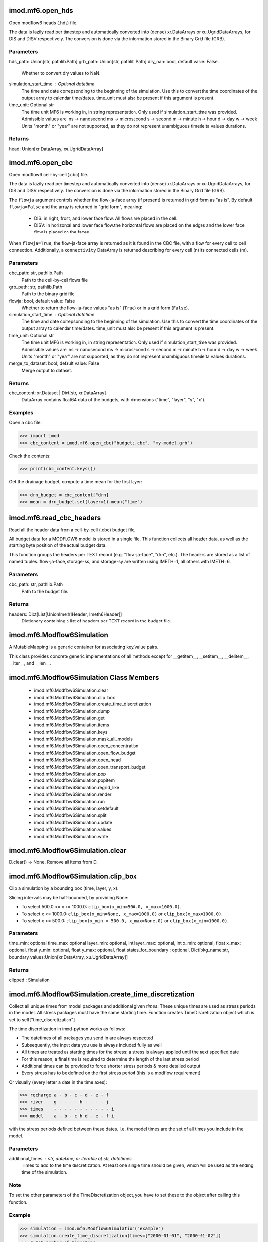 imod.mf6.open_hds
=================
Open modflow6 heads (.hds) file.

The data is lazily read per timestep and automatically converted into
(dense) xr.DataArrays or xu.UgridDataArrays, for DIS and DISV respectively.
The conversion is done via the information stored in the Binary Grid file
(GRB).


Parameters
----------
hds_path: Union[str, pathlib.Path]
grb_path: Union[str, pathlib.Path]
dry_nan: bool, default value: False.
    Whether to convert dry values to NaN.
simulation_start_time : Optional datetime
    The time and date correpsonding to the beginning of the simulation.
    Use this to convert the time coordinates of the output array to
    calendar time/dates. time_unit must also be present if this argument is present.
time_unit: Optional str
    The time unit MF6 is working in, in string representation.
    Only used if simulation_start_time was provided.
    Admissible values are:
    ns -> nanosecond
    ms -> microsecond
    s -> second
    m -> minute
    h -> hour
    d -> day
    w -> week
    Units "month" or "year" are not supported, as they do not represent unambiguous timedelta values durations.

Returns
-------
head: Union[xr.DataArray, xu.UgridDataArray]

imod.mf6.open_cbc
=================
Open modflow6 cell-by-cell (.cbc) file.

The data is lazily read per timestep and automatically converted into
(dense) xr.DataArrays or xu.UgridDataArrays, for DIS and DISV respectively.
The conversion is done via the information stored in the Binary Grid file
(GRB).

The ``flowja`` argument controls whether the flow-ja-face array (if present)
is returned in grid form as "as is". By default ``flowja=False`` and the
array is returned in "grid form", meaning:

    * DIS: in right, front, and lower face flow. All flows are placed in
      the cell.
    * DISV: in horizontal and lower face flow.the horizontal flows are
      placed on the edges and the lower face flow is placed on the faces.

When ``flowja=True``, the flow-ja-face array is returned as it is found in
the CBC file, with a flow for every cell to cell connection. Additionally,
a ``connectivity`` DataArray is returned describing for every cell (n) its
connected cells (m).

Parameters
----------
cbc_path: str, pathlib.Path
    Path to the cell-by-cell flows file
grb_path: str, pathlib.Path
    Path to the binary grid file
flowja: bool, default value: False
    Whether to return the flow-ja-face values "as is" (``True``) or in a
    grid form (``False``).
simulation_start_time : Optional datetime
    The time and date correpsonding to the beginning of the simulation.
    Use this to convert the time coordinates of the output array to
    calendar time/dates. time_unit must also be present if this argument is present.
time_unit: Optional str
    The time unit MF6 is working in, in string representation.
    Only used if simulation_start_time was provided.
    Admissible values are:
    ns -> nanosecond
    ms -> microsecond
    s -> second
    m -> minute
    h -> hour
    d -> day
    w -> week
    Units "month" or "year" are not supported, as they do not represent unambiguous timedelta values durations.
merge_to_dataset: bool, default value: False
    Merge output to dataset.

Returns
-------
cbc_content: xr.Dataset | Dict[str, xr.DataArray]
    DataArray contains float64 data of the budgets, with dimensions ("time",
    "layer", "y", "x").

Examples
--------

Open a cbc file:

>>> import imod
>>> cbc_content = imod.mf6.open_cbc("budgets.cbc", "my-model.grb")

Check the contents:

>>> print(cbc_content.keys())

Get the drainage budget, compute a time mean for the first layer:

>>> drn_budget = cbc_content["drn]
>>> mean = drn_budget.sel(layer=1).mean("time")

imod.mf6.read_cbc_headers
=========================
Read all the header data from a cell-by-cell (.cbc) budget file.

All budget data for a MODFLOW6 model is stored in a single file. This
function collects all header data, as well as the starting byte position of
the actual budget data.

This function groups the headers per TEXT record (e.g. "flow-ja-face",
"drn", etc.). The headers are stored as a list of named tuples.
flow-ja-face, storage-ss, and storage-sy are written using IMETH=1, all
others with IMETH=6.

Parameters
----------
cbc_path: str, pathlib.Path
    Path to the budget file.

Returns
-------
headers: Dict[List[UnionImeth1Header, Imeth6Header]]
    Dictionary containing a list of headers per TEXT record in the budget
    file.

imod.mf6.Modflow6Simulation
===========================
A MutableMapping is a generic container for associating
key/value pairs.

This class provides concrete generic implementations of all
methods except for __getitem__, __setitem__, __delitem__,
__iter__, and __len__.

imod.mf6.Modflow6Simulation Class Members
=========================================
   * imod.mf6.Modflow6Simulation.clear
   * imod.mf6.Modflow6Simulation.clip_box
   * imod.mf6.Modflow6Simulation.create_time_discretization
   * imod.mf6.Modflow6Simulation.dump
   * imod.mf6.Modflow6Simulation.get
   * imod.mf6.Modflow6Simulation.items
   * imod.mf6.Modflow6Simulation.keys
   * imod.mf6.Modflow6Simulation.mask_all_models
   * imod.mf6.Modflow6Simulation.open_concentration
   * imod.mf6.Modflow6Simulation.open_flow_budget
   * imod.mf6.Modflow6Simulation.open_head
   * imod.mf6.Modflow6Simulation.open_transport_budget
   * imod.mf6.Modflow6Simulation.pop
   * imod.mf6.Modflow6Simulation.popitem
   * imod.mf6.Modflow6Simulation.regrid_like
   * imod.mf6.Modflow6Simulation.render
   * imod.mf6.Modflow6Simulation.run
   * imod.mf6.Modflow6Simulation.setdefault
   * imod.mf6.Modflow6Simulation.split
   * imod.mf6.Modflow6Simulation.update
   * imod.mf6.Modflow6Simulation.values
   * imod.mf6.Modflow6Simulation.write

imod.mf6.Modflow6Simulation.clear
=================================
D.clear() -> None.  Remove all items from D.

imod.mf6.Modflow6Simulation.clip_box
====================================
Clip a simulation by a bounding box (time, layer, y, x).

Slicing intervals may be half-bounded, by providing None:

* To select 500.0 <= x <= 1000.0:
  ``clip_box(x_min=500.0, x_max=1000.0)``.
* To select x <= 1000.0: ``clip_box(x_min=None, x_max=1000.0)``
  or ``clip_box(x_max=1000.0)``.
* To select x >= 500.0: ``clip_box(x_min = 500.0, x_max=None.0)``
  or ``clip_box(x_min=1000.0)``.

Parameters
----------
time_min: optional
time_max: optional
layer_min: optional, int
layer_max: optional, int
x_min: optional, float
x_max: optional, float
y_min: optional, float
y_max: optional, float
states_for_boundary : optional, Dict[pkg_name:str, boundary_values:Union[xr.DataArray, xu.UgridDataArray]]

Returns
-------
clipped : Simulation

imod.mf6.Modflow6Simulation.create_time_discretization
======================================================
Collect all unique times from model packages and additional given
`times`. These unique times are used as stress periods in the model. All
stress packages must have the same starting time. Function creates
TimeDiscretization object which is set to self["time_discretization"]

The time discretization in imod-python works as follows:

- The datetimes of all packages you send in are always respected
- Subsequently, the input data you use is always included fully as well
- All times are treated as starting times for the stress: a stress is
  always applied until the next specified date
- For this reason, a final time is required to determine the length of
  the last stress period
- Additional times can be provided to force shorter stress periods &
  more detailed output
- Every stress has to be defined on the first stress period (this is a
  modflow requirement)

Or visually (every letter a date in the time axes):

>>> recharge a - b - c - d - e - f
>>> river    g - - - - h - - - - j
>>> times    - - - - - - - - - - - i
>>> model    a - b - c h d - e - f i

with the stress periods defined between these dates. I.e. the model
times are the set of all times you include in the model.

Parameters
----------
additional_times : str, datetime; or iterable of str, datetimes.
    Times to add to the time discretization. At least one single time
    should be given, which will be used as the ending time of the
    simulation.

Note
----
To set the other parameters of the TimeDiscretization object, you have
to set these to the object after calling this function.

Example
-------
>>> simulation = imod.mf6.Modflow6Simulation("example")
>>> simulation.create_time_discretization(times=["2000-01-01", "2000-01-02"])
>>> # Set number of timesteps
>>> simulation["time_discretization"]["n_timesteps"] = 5

imod.mf6.Modflow6Simulation.dump
================================
Dump simulation to files. Writes a model definition as .TOML file, which
points to data for each package. Each package is stored as a separate
NetCDF. Structured grids are saved as regular NetCDFs, unstructured
grids are saved as UGRID NetCDF. Structured grids are always made GDAL
compliant, unstructured grids can be made MDAL compliant optionally.

Parameters
----------
directory: str or Path, optional
    directory to dump simulation into. Defaults to current working directory.
validate: bool, optional
    Whether to validate simulation data. Defaults to True.
mdal_compliant: bool, optional
    Convert data with
    :func:`imod.prepare.spatial.mdal_compliant_ugrid2d` to MDAL
    compliant unstructured grids. Defaults to False.
crs: Any, optional
    Anything accepted by rasterio.crs.CRS.from_user_input
    Requires ``rioxarray`` installed.

imod.mf6.Modflow6Simulation.get
===============================
D.get(k[,d]) -> D[k] if k in D, else d.  d defaults to None.

imod.mf6.Modflow6Simulation.items
=================================
D.items() -> a set-like object providing a view on D's items

imod.mf6.Modflow6Simulation.keys
================================
D.keys() -> a set-like object providing a view on D's keys

imod.mf6.Modflow6Simulation.mask_all_models
===========================================
This function applies a mask to all models in a simulation, provided they use
the same discretization. The  method parameter "mask" is an idomain-like array.
Masking will overwrite idomain with the mask where the mask is 0 or -1.
Where the mask is 1, the original value of idomain will be kept.
Masking will update the packages accordingly, blanking their input where needed,
and is therefore not a reversible operation.

Parameters
----------
mask: xr.DataArray, xu.UgridDataArray of ints
    idomain-like integer array. 1 sets cells to active, 0 sets cells to inactive,
    -1 sets cells to vertical passthrough

imod.mf6.Modflow6Simulation.open_concentration
==============================================
Open concentration of finished simulation, requires that the ``run``
method has been called.

The data is lazily read per timestep and automatically converted into
(dense) xr.DataArrays or xu.UgridDataArrays, for DIS and DISV
respectively. The conversion is done via the information stored in the
Binary Grid file (GRB).

Parameters
----------
species_ls: list of strings, default value: None.
    List of species names, which will be used to concatenate the
    concentrations along the ``"species"`` dimension, in case the
    simulation has multiple species and thus multiple transport models.
    If None, transport model names will be used as species names.
dry_nan: bool, default value: False.
    Whether to convert dry values to NaN.

Returns
-------
concentration: Union[xr.DataArray, xu.UgridDataArray]

Examples
--------
Make sure you write and run your model first

>>> simulation.write(path/to/model)
>>> simulation.run()

Then open concentrations:

>>> concentration = simulation.open_concentration()

imod.mf6.Modflow6Simulation.open_flow_budget
============================================
Open flow budgets of finished simulation, requires that the ``run``
method has been called.

The data is lazily read per timestep and automatically converted into
(dense) xr.DataArrays or xu.UgridDataArrays, for DIS and DISV
respectively. The conversion is done via the information stored in the
Binary Grid file (GRB).

The ``flowja`` argument controls whether the flow-ja-face array (if
present) is returned in grid form as "as is". By default
``flowja=False`` and the array is returned in "grid form", meaning:

    * DIS: in right, front, and lower face flow. All flows are placed in
      the cell.
    * DISV: in horizontal and lower face flow.the horizontal flows are
      placed on the edges and the lower face flow is placed on the faces.

When ``flowja=True``, the flow-ja-face array is returned as it is found in
the CBC file, with a flow for every cell to cell connection. Additionally,
a ``connectivity`` DataArray is returned describing for every cell (n) its
connected cells (m).

Parameters
----------
flowja: bool, default value: False
    Whether to return the flow-ja-face values "as is" (``True``) or in a
    grid form (``False``).

Returns
-------
budget: Dict[str, xr.DataArray|xu.UgridDataArray]
    DataArray contains float64 data of the budgets, with dimensions ("time",
    "layer", "y", "x").

Examples
--------
Make sure you write and run your model first

>>> simulation.write(path/to/model)
>>> simulation.run()

Then open budgets:

>>> budget = simulation.open_flow_budget()

Check the contents:

>>> print(budget.keys())

Get the drainage budget, compute a time mean for the first layer:

>>> drn_budget = budget["drn]
>>> mean = drn_budget.sel(layer=1).mean("time")

imod.mf6.Modflow6Simulation.open_head
=====================================
Open heads of finished simulation, requires that the ``run`` method has
been called.

The data is lazily read per timestep and automatically converted into
(dense) xr.DataArrays or xu.UgridDataArrays, for DIS and DISV
respectively. The conversion is done via the information stored in the
Binary Grid file (GRB).

Parameters
----------
dry_nan: bool, default value: False.
    Whether to convert dry values to NaN.
simulation_start_time : Optional datetime
    The time and date correpsonding to the beginning of the simulation.
    Use this to convert the time coordinates of the output array to
    calendar time/dates. time_unit must also be present if this argument is present.
time_unit: Optional str
    The time unit MF6 is working in, in string representation.
    Only used if simulation_start_time was provided.
    Admissible values are:
    ns -> nanosecond
    ms -> microsecond
    s -> second
    m -> minute
    h -> hour
    d -> day
    w -> week
    Units "month" or "year" are not supported, as they do not represent unambiguous timedelta values durations.

Returns
-------
head: Union[xr.DataArray, xu.UgridDataArray]

Examples
--------
Make sure you write and run your model first

>>> simulation.write(path/to/model)
>>> simulation.run()

Then open heads:

>>> head = simulation.open_head()

imod.mf6.Modflow6Simulation.open_transport_budget
=================================================
Open transport budgets of finished simulation, requires that the ``run``
method has been called.

The data is lazily read per timestep and automatically converted into
(dense) xr.DataArrays or xu.UgridDataArrays, for DIS and DISV
respectively. The conversion is done via the information stored in the
Binary Grid file (GRB).

Parameters
----------
species_ls: list of strings, default value: None.
    List of species names, which will be used to concatenate the
    concentrations along the ``"species"`` dimension, in case the
    simulation has multiple species and thus multiple transport models.
    If None, transport model names will be used as species names.

Returns
-------
budget: Dict[str, xr.DataArray|xu.UgridDataArray]
    DataArray contains float64 data of the budgets, with dimensions ("time",
    "layer", "y", "x").

imod.mf6.Modflow6Simulation.pop
===============================
D.pop(k[,d]) -> v, remove specified key and return the corresponding value.
If key is not found, d is returned if given, otherwise KeyError is raised.

imod.mf6.Modflow6Simulation.popitem
===================================
D.popitem() -> (k, v), remove and return some (key, value) pair
as a 2-tuple; but raise KeyError if D is empty.

imod.mf6.Modflow6Simulation.regrid_like
=======================================
This method creates a new simulation object. The models contained in the new simulation are regridded versions
of the models in the input object (this).
Time discretization and solver settings are copied.

Parameters
----------
regridded_simulation_name: str
    name given to the output simulation
target_grid: xr.DataArray or  xu.UgridDataArray
    discretization onto which the models  in this simulation will be regridded
validate: bool
    set to true to validate the regridded packages

Returns
-------
a new simulation object with regridded models

imod.mf6.Modflow6Simulation.render
==================================
Renders simulation namefile

imod.mf6.Modflow6Simulation.run
===============================
Run Modflow 6 simulation. This method runs a subprocess calling
``mf6path``. This argument is set to ``mf6``, which means the Modflow 6
executable is expected to be added to your PATH environment variable.
:doc:`See this writeup how to add Modflow 6 to your PATH on Windows </examples/mf6/index>`

Note that the ``write`` method needs to be called before this method is
called.

Parameters
----------
mf6path: Union[str, Path]
    Path to the Modflow 6 executable. Defaults to calling ``mf6``.

Examples
--------
Make sure you write your model first

>>> simulation.write(path/to/model)
>>> simulation.run()

imod.mf6.Modflow6Simulation.setdefault
======================================
D.setdefault(k[,d]) -> D.get(k,d), also set D[k]=d if k not in D

imod.mf6.Modflow6Simulation.split
=================================
Split a simulation in different partitions using a submodel_labels array.

The submodel_labels array defines how a simulation will be split. The array should have the same topology as
the domain being split i.e. similar shape as a layer in the domain. The values in the array indicate to
which partition a cell belongs. The values should be zero or greater.

The method return a new simulation containing all the split models and packages

imod.mf6.Modflow6Simulation.update
==================================
D.update([E, ]**F) -> None.  Update D from mapping/iterable E and F.
If E present and has a .keys() method, does:     for k in E: D[k] = E[k]
If E present and lacks .keys() method, does:     for (k, v) in E: D[k] = v
In either case, this is followed by: for k, v in F.items(): D[k] = v

imod.mf6.Modflow6Simulation.values
==================================
D.values() -> an object providing a view on D's values

imod.mf6.Modflow6Simulation.write
=================================
Write Modflow6 simulation, including assigned groundwater flow and
transport models.

Parameters
----------
directory: str, pathlib.Path
    Directory to write Modflow 6 simulation to.
binary: ({True, False}, optional)
    Whether to write time-dependent input for stress packages as binary
    files, which are smaller in size, or more human-readable text files.
validate: ({True, False}, optional)
    Whether to validate the Modflow6 simulation, including models, at
    write. If True, erronous model input will throw a
    ``ValidationError``.
absolute_paths: ({True, False}, optional)
    True if all paths written to the mf6 inputfiles should be absolute.

imod.mf6.GroundwaterFlowModel
=============================
The GroundwaterFlowModel (GWF) simulates flow of (liquid) groundwater.
More information can be found here:
https://water.usgs.gov/water-resources/software/MODFLOW-6/mf6io_6.4.2.pdf#page=27

Parameters
----------

listing_file: Optional[str] = None
    name of the listing file to create for this GWF model. If not specified,
    then the name of the list file will be the basename of the GWF model
    name file and the 'lst' extension.
print_input: bool = False
    keyword to indicate that the list of all model stress package
    information will be written to the listing file immediately after it is
    read.
print_flows: bool = False
    keyword to indicate that the list of all model package flow rates will
    be printed to the listing file for every stress period time step in
    which "BUDGET PRINT" is specified in Output Control.
save_flows: bool = False
    indicate that all model package flow terms will be written to the file
    specified with "BUDGET FILEOUT" in Output Control.
newton: bool = False
    activates the Newton-Raphson formulation for groundwater flow between
    connected, convertible groundwater cells and stress packages that
    support calculation of Newton-Raphson terms for groundwater exchanges.
under_relaxation: bool = False,
    indicates whether the groundwater head in a cell will be under-relaxed when
    water levels fall below the bottom of the model below any given cell. By
    default, Newton-Raphson UNDER_RELAXATION is not applied.

imod.mf6.GroundwaterFlowModel Class Members
===========================================
   * imod.mf6.GroundwaterFlowModel.clear
   * imod.mf6.GroundwaterFlowModel.clip_box
   * imod.mf6.GroundwaterFlowModel.dump
   * imod.mf6.GroundwaterFlowModel.get
   * imod.mf6.GroundwaterFlowModel.is_clipping_supported
   * imod.mf6.GroundwaterFlowModel.is_regridding_supported
   * imod.mf6.GroundwaterFlowModel.is_splitting_supported
   * imod.mf6.GroundwaterFlowModel.items
   * imod.mf6.GroundwaterFlowModel.keys
   * imod.mf6.GroundwaterFlowModel.mask_all_packages
   * imod.mf6.GroundwaterFlowModel.pop
   * imod.mf6.GroundwaterFlowModel.popitem
   * imod.mf6.GroundwaterFlowModel.purge_empty_packages
   * imod.mf6.GroundwaterFlowModel.regrid_like
   * imod.mf6.GroundwaterFlowModel.setdefault
   * imod.mf6.GroundwaterFlowModel.update
   * imod.mf6.GroundwaterFlowModel.update_buoyancy_package
   * imod.mf6.GroundwaterFlowModel.values
   * imod.mf6.GroundwaterFlowModel.write

imod.mf6.GroundwaterFlowModel.clip_box
======================================
Clip a model by a bounding box (time, layer, y, x).

Slicing intervals may be half-bounded, by providing None:

* To select 500.0 <= x <= 1000.0:
  ``clip_box(x_min=500.0, x_max=1000.0)``.
* To select x <= 1000.0: ``clip_box(x_min=None, x_max=1000.0)``
  or ``clip_box(x_max=1000.0)``.
* To select x >= 500.0: ``clip_box(x_min = 500.0, x_max=None.0)``
  or ``clip_box(x_min=1000.0)``.

Parameters
----------
time_min: optional
time_max: optional
layer_min: optional, int
layer_max: optional, int
x_min: optional, float
x_max: optional, float
y_min: optional, float
y_max: optional, float
state_for_boundary: optional, float

imod.mf6.GroundwaterFlowModel.dump
==================================
Dump simulation to files. Writes a model definition as .TOML file, which
points to data for each package. Each package is stored as a separate
NetCDF. Structured grids are saved as regular NetCDFs, unstructured
grids are saved as UGRID NetCDF. Structured grids are always made GDAL
compliant, unstructured grids can be made MDAL compliant optionally.

Parameters
----------
directory: str or Path
    directory to dump simulation into.
modelname: str
    modelname, will be used to create a subdirectory.
validate: bool, optional
    Whether to validate simulation data. Defaults to True.
mdal_compliant: bool, optional
    Convert data with
    :func:`imod.prepare.spatial.mdal_compliant_ugrid2d` to MDAL
    compliant unstructured grids. Defaults to False.
crs: Any, optional
    Anything accepted by rasterio.crs.CRS.from_user_input
    Requires ``rioxarray`` installed.

imod.mf6.GroundwaterFlowModel.is_clipping_supported
===================================================
Returns True if all the packages in the model supports clipping. If one
of the packages in the model does not support clipping, it returns the
name of the first one.

imod.mf6.GroundwaterFlowModel.is_regridding_supported
=====================================================
Returns True if all the packages in the model supports regridding. If one
of the packages in the model does not support regridding, it returns the
name of the first one.

imod.mf6.GroundwaterFlowModel.is_splitting_supported
====================================================
Returns True if all the packages in the model supports splitting. If one
of the packages in the model does not support splitting, it returns the
name of the first one.

imod.mf6.GroundwaterFlowModel.mask_all_packages
===============================================
This function applies a mask to all packages in a model. The mask must
be presented as an idomain-like integer array that has 0 (inactive) or
-1 (vertical passthrough) values in filtered cells and 1 in active
cells.
Masking will overwrite idomain with the mask where the mask is 0 or -1.
Where the mask is 1, the original value of idomain will be kept. Masking
will update the packages accordingly, blanking their input where needed,
and is therefore not a reversible operation.

Parameters
----------
mask: xr.DataArray, xu.UgridDataArray of ints
    idomain-like integer array. 1 sets cells to active, 0 sets cells to inactive,
    -1 sets cells to vertical passthrough

imod.mf6.GroundwaterFlowModel.purge_empty_packages
==================================================
This function removes empty packages from the model.

imod.mf6.GroundwaterFlowModel.regrid_like
=========================================
Creates a model by regridding the packages of this model to another discretization.
It regrids all the arrays in the package using the default regridding methods.
At the moment only regridding to a different planar grid is supported, meaning
``target_grid`` has different ``"x"`` and ``"y"`` or different ``cell2d`` coords.

Parameters
----------
target_grid: xr.DataArray or xu.UgridDataArray
    a grid defined over the same discretization as the one we want to regrid the package to
validate: bool
    set to true to validate the regridded packages
regrid_context: Optional RegridderWeightsCache
    stores regridder weights for different regridders. Can be used to speed up regridding,
    if the same regridders are used several times for regridding different arrays.

Returns
-------
a model with similar packages to the input model, and with all the data-arrays regridded to another discretization,
similar to the one used in input argument "target_grid"

imod.mf6.GroundwaterFlowModel.update
====================================
D.update([E, ]**F) -> None.  Update D from mapping/iterable E and F.
If E present and has a .keys() method, does:     for k in E: D[k] = E[k]
If E present and lacks .keys() method, does:     for (k, v) in E: D[k] = v
In either case, this is followed by: for k, v in F.items(): D[k] = v

imod.mf6.GroundwaterFlowModel.update_buoyancy_package
=====================================================
If the simulation is partitioned, then the buoyancy package, if present,
must be updated for the renamed transport models.

imod.mf6.GroundwaterFlowModel.write
===================================
Write model namefile
Write packages

imod.mf6.GroundwaterTransportModel
==================================
The GroundwaterTransportModel (GWT) simulates transport of a single solute
species flowing in groundwater.
More information can be found here:
https://water.usgs.gov/water-resources/software/MODFLOW-6/mf6io_6.4.2.pdf#page=172

Parameters
----------

listing_file: Optional[str] = None
    name of the listing file to create for this GWT model. If not specified,
    then the name of the list file will be the basename of the GWT model
    name file and the 'lst' extension.
print_input: bool = False
    if True, indicates that the list of exchange entries will be echoed to
    the listing file immediately after it is read.
print_flows: bool = False
    if True, indicates that the list of exchange flow rates will be printed
    to the listing file for every stress period in which "SAVE BUDGET" is
    specified in Output Control
save_flows: bool = False,
    if True, indicates that all model package flow terms will be written to
    the file specified with "BUDGET FILEOUT" in Output Control.

imod.mf6.GroundwaterTransportModel Class Members
================================================
   * imod.mf6.GroundwaterTransportModel.clear
   * imod.mf6.GroundwaterTransportModel.clip_box
   * imod.mf6.GroundwaterTransportModel.dump
   * imod.mf6.GroundwaterTransportModel.get
   * imod.mf6.GroundwaterTransportModel.is_clipping_supported
   * imod.mf6.GroundwaterTransportModel.is_regridding_supported
   * imod.mf6.GroundwaterTransportModel.is_splitting_supported
   * imod.mf6.GroundwaterTransportModel.items
   * imod.mf6.GroundwaterTransportModel.keys
   * imod.mf6.GroundwaterTransportModel.mask_all_packages
   * imod.mf6.GroundwaterTransportModel.pop
   * imod.mf6.GroundwaterTransportModel.popitem
   * imod.mf6.GroundwaterTransportModel.purge_empty_packages
   * imod.mf6.GroundwaterTransportModel.regrid_like
   * imod.mf6.GroundwaterTransportModel.setdefault
   * imod.mf6.GroundwaterTransportModel.update
   * imod.mf6.GroundwaterTransportModel.values
   * imod.mf6.GroundwaterTransportModel.write

imod.mf6.GroundwaterTransportModel.clip_box
===========================================
Clip a model by a bounding box (time, layer, y, x).

Slicing intervals may be half-bounded, by providing None:

* To select 500.0 <= x <= 1000.0:
  ``clip_box(x_min=500.0, x_max=1000.0)``.
* To select x <= 1000.0: ``clip_box(x_min=None, x_max=1000.0)``
  or ``clip_box(x_max=1000.0)``.
* To select x >= 500.0: ``clip_box(x_min = 500.0, x_max=None.0)``
  or ``clip_box(x_min=1000.0)``.

Parameters
----------
time_min: optional
time_max: optional
layer_min: optional, int
layer_max: optional, int
x_min: optional, float
x_max: optional, float
y_min: optional, float
y_max: optional, float
state_for_boundary: optional, float

imod.mf6.StructuredDiscretization
=================================
Discretization information for structered grids is specified using the file.
(DIS6) Only one discretization input file (DISU6, DISV6 or DIS6) can be
specified for a model.
https://water.usgs.gov/water-resources/software/MODFLOW-6/mf6io_6.0.4.pdf#page=35

Parameters
----------
top: array of floats (xr.DataArray)
    is the top elevation for each cell in the top model layer.
bottom: array of floats (xr.DataArray)
    is the bottom elevation for each cell.
idomain: array of integers (xr.DataArray)
    Indicates the existence status of a cell. Horizontal discretization
    information will be derived from the x and y coordinates of the
    DataArray. If the idomain value for a cell is 0, the cell does not exist
    in the simulation. Input and output values will be read and written for
    the cell, but internal to the program, the cell is excluded from the
    solution. If the idomain value for a cell is 1, the cell exists in the
    simulation. if the idomain value for a cell is -1, the cell does not
    exist in the simulation. Furthermore, the first existing cell above will
    be connected to the first existing cell below. This type of cell is
    referred to as a "vertical pass through" cell.
validate: {True, False}
    Flag to indicate whether the package should be validated upon
    initialization. This raises a ValidationError if package input is
    provided in the wrong manner. Defaults to True.

imod.mf6.StructuredDiscretization Class Members
===============================================
   * imod.mf6.StructuredDiscretization.clip_box
   * imod.mf6.StructuredDiscretization.from_file
   * imod.mf6.StructuredDiscretization.get_non_grid_data
   * imod.mf6.StructuredDiscretization.is_empty
   * imod.mf6.StructuredDiscretization.mask
   * imod.mf6.StructuredDiscretization.regrid_like
   * imod.mf6.StructuredDiscretization.to_netcdf

imod.mf6.StructuredDiscretization.clip_box
==========================================
Clip a package by a bounding box (time, layer, y, x).

Slicing intervals may be half-bounded, by providing None:

* To select 500.0 <= x <= 1000.0:
  ``clip_box(x_min=500.0, x_max=1000.0)``.
* To select x <= 1000.0: ``clip_box(x_min=None, x_max=1000.0)``
  or ``clip_box(x_max=1000.0)``.
* To select x >= 500.0: ``clip_box(x_min = 500.0, x_max=None.0)``
  or ``clip_box(x_min=1000.0)``.

Parameters
----------
time_min: optional
time_max: optional
layer_min: optional, int
layer_max: optional, int
x_min: optional, float
x_max: optional, float
y_min: optional, float
y_max: optional, float
top: optional, GridDataArray
bottom: optional, GridDataArray
state_for_boundary: optional, GridDataArray


Returns
-------
clipped: Package

imod.mf6.StructuredDiscretization.from_file
===========================================
Loads an imod mf6 package from a file (currently only netcdf and zarr are supported).
Note that it is expected that this file was saved with imod.mf6.Package.dataset.to_netcdf(),
as the checks upon package initialization are not done again!

Parameters
----------
path : str, pathlib.Path
    Path to the file.
**kwargs : keyword arguments
    Arbitrary keyword arguments forwarded to ``xarray.open_dataset()``, or
    ``xarray.open_zarr()``.
Refer to the examples.

Returns
-------
package : imod.mf6.Package
    Returns a package with data loaded from file.

Examples
--------

To load a package from a file, e.g. a River package:

>>> river = imod.mf6.River.from_file("river.nc")

For large datasets, you likely want to process it in chunks. You can
forward keyword arguments to ``xarray.open_dataset()`` or
``xarray.open_zarr()``:

>>> river = imod.mf6.River.from_file("river.nc", chunks={"time": 1})

Refer to the xarray documentation for the possible keyword arguments.

imod.mf6.StructuredDiscretization.get_non_grid_data
===================================================
This function copies the attributes of a dataset that are scalars, such as options.

parameters
----------
grid_names: list of str
    the names of the attribbutes of a dataset that are grids.

imod.mf6.StructuredDiscretization.is_empty
==========================================
Returns True if the package is empty- for example if it contains only no-data values.

imod.mf6.StructuredDiscretization.mask
======================================
Mask values outside of domain.

Floating values outside of the condition are set to NaN (nodata).
Integer values outside of the condition are set to 0 (inactive in
MODFLOW terms).

Parameters
----------
mask: xr.DataArray, xu.UgridDataArray of ints
    idomain-like integer array. 1 sets cells to active, 0 sets cells to inactive,
    -1 sets cells to vertical passthrough

Returns
-------
masked: Package
    The package with part masked.

imod.mf6.StructuredDiscretization.regrid_like
=============================================
Creates a package of the same type as this package, based on another
discretization. It regrids all the arrays in this package to the desired
discretization, and leaves the options unmodified. At the moment only
regridding to a different planar grid is supported, meaning
``target_grid`` has different ``"x"`` and ``"y"`` or different
``cell2d`` coords.

The default regridding methods are specified in the ``_regrid_method``
attribute of the package. These defaults can be overridden using the
input parameters of this function.

Examples
--------
To regrid the npf package with a non-default method for the k-field, call regrid_like with these arguments:

>>> regridder_types = imod.mf6.regrid.NodePropertyFlowRegridMethod(k=(imod.RegridderType.OVERLAP, "mean"))
>>> new_npf = npf.regrid_like(like,  RegridderWeightsCache, regridder_types)


Parameters
----------
target_grid: xr.DataArray or xu.UgridDataArray
    a grid defined over the same discretization as the one we want to regrid the package to.
regrid_context: RegridderWeightsCache, optional
    stores regridder weights for different regridders. Can be used to speed up regridding,
    if the same regridders are used several times for regridding different arrays.
regridder_types: RegridMethodType, optional
    dictionary mapping arraynames (str) to a tuple of regrid type (a specialization class of BaseRegridder) and function name (str)
    this dictionary can be used to override the default mapping method.

Returns
-------
a package with the same options as this package, and with all the data-arrays regridded to another discretization,
similar to the one used in input argument "target_grid"

imod.mf6.StructuredDiscretization.to_netcdf
===========================================
Write dataset contents to a netCDF file.
Custom encoding rules can be provided on package level by overriding the _netcdf_encoding in the package

imod.mf6.VerticesDiscretization
===============================
Discretization by Vertices (DISV).

Parameters
----------
top: array of floats (xu.UgridDataArray)
bottom: array of floats (xu.UgridDataArray)
idomain: array of integers (xu.UgridDataArray)
validate: {True, False}
    Flag to indicate whether the package should be validated upon
    initialization. This raises a ValidationError if package input is
    provided in the wrong manner. Defaults to True.

imod.mf6.VerticesDiscretization Class Members
=============================================
   * imod.mf6.VerticesDiscretization.clip_box
   * imod.mf6.VerticesDiscretization.from_file
   * imod.mf6.VerticesDiscretization.get_non_grid_data
   * imod.mf6.VerticesDiscretization.is_empty
   * imod.mf6.VerticesDiscretization.mask
   * imod.mf6.VerticesDiscretization.regrid_like
   * imod.mf6.VerticesDiscretization.to_netcdf

imod.mf6.VerticesDiscretization.from_file
=========================================
Loads an imod mf6 package from a file (currently only netcdf and zarr are supported).
Note that it is expected that this file was saved with imod.mf6.Package.dataset.to_netcdf(),
as the checks upon package initialization are not done again!

Parameters
----------
path : str, pathlib.Path
    Path to the file.
**kwargs : keyword arguments
    Arbitrary keyword arguments forwarded to ``xarray.open_dataset()``, or
    ``xarray.open_zarr()``.
Refer to the examples.

Returns
-------
package : imod.mf6.Package
    Returns a package with data loaded from file.

Examples
--------

To load a package from a file, e.g. a River package:

>>> river = imod.mf6.River.from_file("river.nc")

For large datasets, you likely want to process it in chunks. You can
forward keyword arguments to ``xarray.open_dataset()`` or
``xarray.open_zarr()``:

>>> river = imod.mf6.River.from_file("river.nc", chunks={"time": 1})

Refer to the xarray documentation for the possible keyword arguments.

imod.mf6.TimeDiscretization
===========================
Timing for all models of the simulation is controlled by the Temporal
Discretization (TDIS) Package.
https://water.usgs.gov/water-resources/software/MODFLOW-6/mf6io_6.0.4.pdf#page=17

Parameters
----------
timestep_duration: float
    is the length of a stress period. (PERLEN)
n_timesteps: int, optional
    is the number of time steps in a stress period (nstp).
    Default value: 1
timestep_multiplier: float, optional
    is the multiplier for the length of successive time steps. The length of
    a time step is calculated by multiplying the length of the previous time
    step by timestep_multiplier (TSMULT).
    Default value: 1.0
validate: {True, False}
    Flag to indicate whether the package should be validated upon
    initialization. This raises a ValidationError if package input is
    provided in the wrong manner. Defaults to True.

imod.mf6.TimeDiscretization Class Members
=========================================
   * imod.mf6.TimeDiscretization.clip_box
   * imod.mf6.TimeDiscretization.from_file
   * imod.mf6.TimeDiscretization.get_non_grid_data
   * imod.mf6.TimeDiscretization.is_empty
   * imod.mf6.TimeDiscretization.mask
   * imod.mf6.TimeDiscretization.regrid_like
   * imod.mf6.TimeDiscretization.to_netcdf

imod.mf6.TimeDiscretization.from_file
=====================================
Loads an imod mf6 package from a file (currently only netcdf and zarr are supported).
Note that it is expected that this file was saved with imod.mf6.Package.dataset.to_netcdf(),
as the checks upon package initialization are not done again!

Parameters
----------
path : str, pathlib.Path
    Path to the file.
**kwargs : keyword arguments
    Arbitrary keyword arguments forwarded to ``xarray.open_dataset()``, or
    ``xarray.open_zarr()``.
Refer to the examples.

Returns
-------
package : imod.mf6.Package
    Returns a package with data loaded from file.

Examples
--------

To load a package from a file, e.g. a River package:

>>> river = imod.mf6.River.from_file("river.nc")

For large datasets, you likely want to process it in chunks. You can
forward keyword arguments to ``xarray.open_dataset()`` or
``xarray.open_zarr()``:

>>> river = imod.mf6.River.from_file("river.nc", chunks={"time": 1})

Refer to the xarray documentation for the possible keyword arguments.

imod.mf6.OutputControl
======================
The Output Control Option determines how and when heads, budgets and/or
concentrations are printed to the listing file and/or written to a separate
binary output file.
https://water.usgs.gov/water-resources/software/MODFLOW-6/mf6io_6.4.2.pdf#page=53

Currently the settings "first", "last", "all", and "frequency"
are supported, the "steps" setting is not supported, because of
its ragged nature. Furthermore, only one setting per stress period
can be specified in imod-python.

Parameters
----------
save_head : {string, integer}, or xr.DataArray of {string, integer}, optional
    String or integer indicating output control for head file (.hds)
    If string, should be one of ["first", "last", "all"].
    If integer, interpreted as frequency.
save_budget : {string, integer}, or xr.DataArray of {string, integer}, optional
    String or integer indicating output control for cell budgets (.cbc)
    If string, should be one of ["first", "last", "all"].
    If integer, interpreted as frequency.
save_concentration : {string, integer}, or xr.DataArray of {string, integer}, optional
    String or integer indicating output control for concentration file (.ucn)
    If string, should be one of ["first", "last", "all"].
    If integer, interpreted as frequency.
validate: {True, False}
    Flag to indicate whether the package should be validated upon
    initialization. This raises a ValidationError if package input is
    provided in the wrong manner. Defaults to True.

Examples
--------
To specify a mix of both 'frequency' and 'first' setting,
we need to specify an array with both integers and strings.
For this we need to create a numpy object array first,
otherwise xarray converts all to strings automatically.

>>> time = [np.datetime64("2000-01-01"), np.datetime64("2000-01-02")]
>>> data = np.array(["last", 5], dtype="object")
>>> save_head = xr.DataArray(data, coords={"time": time}, dims=("time"))
>>> oc = imod.mf6.OutputControl(save_head=save_head, save_budget=None, save_concentration=None)

imod.mf6.OutputControl Class Members
====================================
   * imod.mf6.OutputControl.clip_box
   * imod.mf6.OutputControl.from_file
   * imod.mf6.OutputControl.get_non_grid_data
   * imod.mf6.OutputControl.is_empty
   * imod.mf6.OutputControl.mask
   * imod.mf6.OutputControl.regrid_like
   * imod.mf6.OutputControl.to_netcdf

imod.mf6.OutputControl.from_file
================================
Loads an imod mf6 package from a file (currently only netcdf and zarr are supported).
Note that it is expected that this file was saved with imod.mf6.Package.dataset.to_netcdf(),
as the checks upon package initialization are not done again!

Parameters
----------
path : str, pathlib.Path
    Path to the file.
**kwargs : keyword arguments
    Arbitrary keyword arguments forwarded to ``xarray.open_dataset()``, or
    ``xarray.open_zarr()``.
Refer to the examples.

Returns
-------
package : imod.mf6.Package
    Returns a package with data loaded from file.

Examples
--------

To load a package from a file, e.g. a River package:

>>> river = imod.mf6.River.from_file("river.nc")

For large datasets, you likely want to process it in chunks. You can
forward keyword arguments to ``xarray.open_dataset()`` or
``xarray.open_zarr()``:

>>> river = imod.mf6.River.from_file("river.nc", chunks={"time": 1})

Refer to the xarray documentation for the possible keyword arguments.

imod.mf6.Solution
=================
Iterative Model Solution.
The model solution will solve all of the models that are added to it, as
specified in the simulation name file, and will include Numerical Exchanges,
if they are present. The iterative model solution requires specification of
both nonlinear and linear settings.
https://water.usgs.gov/water-resources/software/MODFLOW-6/mf6io_6.0.4.pdf#page=147

Three predifined solutions settings are available: SolutionPresetSimple,
SolutionPresetModerate and SolutionPresetComplex. When using one of the
predefined solutions only the print_option, csv_output, and no_ptc have to
be defined. The default values for each are described below.

Parameters
----------
modelnames: list of str
    Which models to solve in this solution. Only models of the same type
    (GWF or GWT) should be added to the same solution.
outer_dvclose: float
    real value defining the head change criterion for convergence of the
    outer (nonlinear) iterations, in units of length. When the maximum
    absolute value of the head change at all nodes during an iteration is
    less than or equal to outer_dvclose, iteration stops. Commonly,
    outer_dvclose equals 0.01.
    SolutionPresetSimple: 0.001
    SolutionPresetModerate: 0.01
    SolutionPresetComplex: 0.1
outer_maximum: int
    integer value defining the maximum number of outer (nonlinear)
    iterations - that is, calls to the solution routine. For a linear
    problem outer_maximum should be 1.
    SolutionPresetSimple: 25
    SolutionPresetModerate: 50
    SolutionPresetComplex: 100
inner_maximum: int
    integer value defining the maximum number of inner (linear) iterations.
    The number typically depends on the characteristics of the matrix
    solution scheme being used. For nonlinear problems, inner_maximum
    usually ranges from 60 to 600; a value of 100 will be sufficient for
    most linear problems.
    SolutionPresetSimple: 50
    SolutionPresetModerate: 100
    SolutionPresetComplex: 500
inner_dvclose: float
    real value defining the head change criterion for convergence of the
    inner (linear) iterations, in units of length. When the maximum absolute
    value of the head change at all nodes during an iteration is less than
    or equal to inner_dvclose, the matrix solver assumes convergence.
    Commonly, inner_dvclose is set an order of magnitude less than the
    outer_dvclose value.
    SolutionPresetSimple: 0.001
    SolutionPresetModerate: 0.01
    SolutionPresetComplex: 0.1
inner_rclose: float
    real value that defines the flow residual tolerance for convergence of
    the IMS linear solver and specific flow residual criteria used. This
    value represents the maximum allowable residual at any single node.
    Value is in units of length cubed per time, and must be consistent with
    MODFLOW 6 length and time units. Usually a value of 1.0 × 10−1 is
    sufficient for the flow-residual criteria when meters and seconds are
    the defined MODFLOW 6 length and time.
    SolutionPresetSimple: 0.1
    SolutionPresetModerate: 0.1
    SolutionPresetComplex: 0.1
linear_acceleration: str
    options: {"cg", "bicgstab"}
    a keyword that defines the linear acceleration method used by the
    default IMS linear solvers. CG - preconditioned conjugate gradient
    method. BICGSTAB - preconditioned bi-conjugate gradient stabilized
    method.
    SolutionPresetSimple: "cg"
    SolutionPresetModerate: "bicgstab"
    SolutionPresetComplex: "bicgstab"
under_relaxation: str, optional
    options: {None, "simple", "cooley", "dbd"}
    is an optional keyword that defines the nonlinear relative_rclose
    schemes used. By default under_relaxation is not used.
    None - relative_rclose is not used.
    simple - Simple relative_rclose scheme with a fixed relaxation factor is
    used.
    cooley - Cooley relative_rclose scheme is used.
    dbd - delta-bar-delta relative_rclose is used.
    Note that the relative_rclose schemes are used in conjunction with
    problems that use the Newton-Raphson formulation, however, experience
    has indicated that the Cooley relative_rclose and damping work well also
    for the Picard scheme with the wet/dry options of MODFLOW 6.
    Default value: None
    SolutionPresetSimple: None
    SolutionPresetModerate: "dbd"
    SolutionPresetComplex: "dbd"
under_relaxation_theta: float, optional
    real value defining the reduction factor for the learning rate
    (underrelaxation term) of the delta-bar-delta algorithm. The value of
    under relaxation theta is between zero and one. If the change in the
    variable (head) is of opposite sign to that of the previous iteration,
    the relative_rclose term is reduced by a factor of under relaxation
    theta. The value usually ranges from 0.3 to 0.9; a value of 0.7 works
    well for most problems. under relaxation theta only needs to be
    specified if under relaxation is dbd.
    Default value: None
    SolutionPresetSimple: 0.0
    SolutionPresetModerate: 0.9
    SolutionPresetComplex: 0.8
under_relaxation_kappa: float, optional
    real value defining the increment for the learning rate (relative_rclose
    term) of the delta-bar-delta algorithm. The value of under relaxation
    kappa is between zero and one. If the change in the variable (head) is
    of the same sign to that of the previous iteration, the relative_rclose
    term is increased by an increment of under_relaxation_kappa. The value
    usually ranges from 0.03 to 0.3; a value of 0.1 works well for most
    problems. under relaxation kappa only needs to be specified if under
    relaxation is dbd.
    Default value: None
    SolutionPresetSimple: 0.0
    SolutionPresetModerate: 0.0001
    SolutionPresetComplex: 0.0001
under_relaxation_gamma: float, optional
    real value defining the history or memory term factor of the
    delta-bardelta algorithm. under relaxation gamma is between zero and 1
    but cannot be equal to one. When under relaxation gamma is zero, only
    the most recent history (previous iteration value) is maintained. As
    under relaxation gamma is increased, past history of iteration changes
    has greater influence on the memory term. The memory term is maintained
    as an exponential average of past changes. Retaining some past history
    can overcome granular behavior in the calculated function surface and
    therefore helps to overcome cyclic patterns of nonconvergence. The value
    usually ranges from 0.1 to 0.3; a value of 0.2 works well for most
    problems. under relaxation gamma only needs to be specified if under
    relaxation is not none.
    Default value: None
    SolutionPresetSimple: 0.0
    SolutionPresetModerate: 0.0
    SolutionPresetComplex: 0.0
under_relaxation_momentum: float, optional
    real value defining the fraction of past history changes that is added
    as a momentum term to the step change for a nonlinear iteration. The
    value of under relaxation momentum is between zero and one. A large
    momentum term should only be used when small learning rates are
    expected. Small amounts of the momentum term help convergence. The value
    usually ranges from 0.0001 to 0.1; a value of 0.001 works well for most
    problems. under relaxation momentum only needs to be specified if under
    relaxation is dbd.
    Default value: None
    SolutionPresetSimple: 0.0
    SolutionPresetModerate: 0.0
    SolutionPresetComplex: 0.0
backtracking_number: int, optional
    integer value defining the maximum number of backtracking iterations
    allowed for residual reduction computations. If backtracking number = 0
    then the backtracking iterations are omitted. The value usually ranges
    from 2 to 20; a value of 10 works well for most problems.
    Default value: None
    SolutionPresetSimple: 0
    SolutionPresetModerate: 0
    SolutionPresetComplex: 20
backtracking_tolerance: float, optional
    real value defining the tolerance for residual change that is allowed
    for residual reduction computations. backtracking tolerance should not
    be less than one to avoid getting stuck in local minima. A large value
    serves to check for extreme residual increases, while a low value serves
    to control step size more severely. The value usually ranges from 1.0 to
    106; a value of 104 works well for most problems but lower values like
    1.1 may be required for harder problems. backtracking tolerance only
    needs to be specified if backtracking_number is greater than zero.
    Default value: None
    SolutionPresetSimple: 0.0
    SolutionPresetModerate: 0.0
    SolutionPresetComplex: 1.05
backtracking_reduction_factor: float, optional
    real value defining the reduction in step size used for residual
    reduction computations. The value of backtracking reduction factor is
    between 142 MODFLOW 6 - Description of Input and Output zero and one.
    The value usually ranges from 0.1 to 0.3; a value of 0.2 works well for
    most problems. backtracking_reduction_factor only needs to be specified
    if backtracking number is greater than zero.
    Default value: None
    SolutionPresetSimple: 0.0
    SolutionPresetModerate: 0.0
    SolutionPresetComplex: 0.1
backtracking_residual_limit: float, optional
    real value defining the limit to which the residual is reduced with
    backtracking. If the residual is smaller than
    backtracking_residual_limit, then further backtracking is not performed.
    A value of 100 is suitable for large problems and residual reduction to
    smaller values may only slow down computations. backtracking residual
    limit only needs to be specified if backtracking_number is greater than
    zero.
    Default value: None
    SolutionPresetSimple: 0.0
    SolutionPresetModerate: 0.0
    SolutionPresetComplex: 0.002
rclose_option: str, optional
    options: {"strict", "l2norm_rclose", "relative_rclose"}
    an optional keyword that defines the specific flow residual criterion
    used.
    strict: an optional keyword that is used to specify that inner rclose
    represents a infinity-norm (absolute convergence criteria) and that the
    head and flow convergence criteria must be met on the first inner
    iteration (this criteria is equivalent to the criteria used by the
    MODFLOW-2005 PCG package (Hill, 1990)).
    l2norm_rclose: an optionalkeyword that is used to specify that inner
    rclose represents a l-2 norm closure criteria instead of a infinity-norm
    (absolute convergence criteria). When l2norm_rclose is specified, a
    reasonable initial inner rclose value is 0.1 times the number of active
    cells when meters and seconds are the defined MODFLOW 6 length and time.
    relative_rclose:  an optional keyword that is used to specify that
    inner_rclose represents a relative L-2 Norm reduction closure criteria
    instead of a infinity-Norm (absolute convergence criteria). When
    relative_rclose is specified, a reasonable initial inner_rclose value is
    1.0 * 10-4 and convergence is achieved for a given inner (linear)
    iteration when ∆h ≤ inner_dvclose and the current L-2 Norm is ≤ the
    product of the relativ_rclose and the initial L-2 Norm for the current
    inner (linear) iteration. If rclose_option is not specified, an absolute
    residual (infinity-norm) criterion is used.
    Default value: None
    SolutionPresetSimple: "strict"
    SolutionPresetModerate: "strict"
    SolutionPresetComplex: "strict"
relaxation_factor: float, optional
    optional real value that defines the relaxation factor used by the
    incomplete LU factorization preconditioners (MILU(0) and MILUT).
    relaxation_factor is unitless and should be greater than or equal to 0.0
    and less than or equal to 1.0. relaxation_factor Iterative Model
    Solution 143 values of about 1.0 are commonly used, and experience
    suggests that convergence can be optimized in some cases with relax
    values of 0.97. A relaxation_factor value of 0.0 will result in either
    ILU(0) or ILUT preconditioning (depending on the value specified for
    preconditioner_levels and/or preconditioner_drop_tolerance). By default,
    relaxation_factor is zero.
    Default value: None
    SolutionPresetSimple: 0.0
    SolutionPresetModerate: 0
    SolutionPresetComplex: 0.0
preconditioner_levels: int, optional
    optional integer value defining the level of fill for ILU decomposition
    used in the ILUT and MILUT preconditioners. Higher levels of fill
    provide more robustness but also require more memory. For optimal
    performance, it is suggested that a large level of fill be applied (7 or
    8) with use of a drop tolerance. Specification of a
    preconditioner_levels value greater than zero results in use of the ILUT
    preconditioner. By default, preconditioner_levels is zero and the
    zero-fill incomplete LU factorization preconditioners (ILU(0) and
    MILU(0)) are used.
    Default value: None
    SolutionPresetSimple: 0
    SolutionPresetModerate: 0
    SolutionPresetComplex: 5
preconditioner_drop_tolerance: float, optional
    optional real value that defines the drop tolerance used to drop
    preconditioner terms based on the magnitude of matrix entries in the
    ILUT and MILUT preconditioners. A value of 10−4 works well for most
    problems. By default, preconditioner_drop_tolerance is zero and the
    zero-fill incomplete LU factorization preconditioners (ILU(0) and
    MILU(0)) are used.
    Default value: None
    SolutionPresetSimple: 0
    SolutionPresetModerate: 0.0
    SolutionPresetComplex: 0.0001
number_orthogonalizations: int, optional
    optional integer value defining the interval used to explicitly
    recalculate the residual of the flow equation using the solver
    coefficient matrix, the latest head estimates, and the right hand side.
    For problems that benefit from explicit recalculation of the residual, a
    number between 4 and 10 is appropriate. By default,
    number_orthogonalizations is zero.
    Default value: None
    SolutionPresetSimple: 0
    SolutionPresetModerate: 0
    SolutionPresetComplex: 2
scaling_method: str
    options: {None, "diagonal", "l2norm"}
    an optional keyword that defines the matrix scaling approach used. By
    default, matrix scaling is not applied.
    None - no matrix scaling applied.
    diagonal - symmetric matrix scaling using the POLCG preconditioner
    scaling method in Hill (1992).
    l2norm - symmetric matrix scaling using the L2 norm.
    Default value: None
reordering_method: str
    options: {None, "rcm", "md"}
    an optional keyword that defines the matrix reordering approach used. By
    default, matrix reordering is not applied.
    None - original ordering.
    rcm - reverse Cuthill McKee ordering.
    md - minimum degree ordering
    Default value: None
print_option: str
    options: {"none", "summary", "all"}
    is a flag that controls printing of convergence information from the
    solver.
    None - means print nothing.
    summary - means print only the total
    number of iterations and nonlinear residual reduction summaries.
    all - means print linear matrix solver convergence information to the
    solution listing file and model specific linear matrix solver
    convergence information to each model listing file in addition to
    SUMMARY information.
    Default value: "summary"
outer_csvfile: str, optional
    None if no csv is to be written for the output, str of filename
    if csv is to be written.
    Default value: None
inner_csvfile: str, optional
    None if no csv is to be written for the output, str of filename
    if csv is to be written.
    Default value: None
no_ptc: str, optional, either None, "all", or "first".
    is a flag that is used to disable pseudo-transient continuation (PTC).
    Option only applies to steady-state stress periods for models using the
    Newton-Raphson formulation. For many problems, PTC can significantly
    improve convergence behavior for steady-state simulations, and for this
    reason it is active by default. In some cases, however, PTC can worsen
    the convergence behavior, especially when the initial conditions are
    similar to the solution. When the initial conditions are similar to, or
    exactly the same as, the solution and convergence is slow, then this NO
    PTC option should be used to deactivate PTC. This NO PTC option should
    also be used in order to compare convergence behavior with other MODFLOW
    versions, as PTC is only available in MODFLOW 6.
ats_outer_maximum_fraction: float, optional.
    real value defining the fraction of the maximum allowable outer iterations
    used with the Adaptive Time Step (ATS) capability if it is active. If this
    value is set to zero by the user, then this solution will have no effect
    on ATS behavior. This value must be greater than or equal to zero and less
    than or equal to 0.5 or the program will terminate with an error. If it is
    not specified by the user, then it is assigned a default value of one
    third. When the number of outer iterations for this solution is less than
    the product of this value and the maximum allowable outer iterations, then
    ATS will increase the time step length by a factor of DTADJ in the ATS
    input file. When the number of outer iterations for this solution is
    greater than the maximum allowable outer iterations minus the product of
    this value and the maximum allowable outer iterations, then the ATS (if
    active) will decrease the time step length by a factor of 1 / DTADJ.

    Default value is None.
validate: {True, False}
    Flag to indicate whether the package should be validated upon
    initialization. This raises a ValidationError if package input is
    provided in the wrong manner. Defaults to True.

imod.mf6.Solution Class Members
===============================
   * imod.mf6.Solution.clip_box
   * imod.mf6.Solution.from_file
   * imod.mf6.Solution.get_non_grid_data
   * imod.mf6.Solution.is_empty
   * imod.mf6.Solution.mask
   * imod.mf6.Solution.regrid_like
   * imod.mf6.Solution.to_netcdf

imod.mf6.Solution.from_file
===========================
Loads an imod mf6 package from a file (currently only netcdf and zarr are supported).
Note that it is expected that this file was saved with imod.mf6.Package.dataset.to_netcdf(),
as the checks upon package initialization are not done again!

Parameters
----------
path : str, pathlib.Path
    Path to the file.
**kwargs : keyword arguments
    Arbitrary keyword arguments forwarded to ``xarray.open_dataset()``, or
    ``xarray.open_zarr()``.
Refer to the examples.

Returns
-------
package : imod.mf6.Package
    Returns a package with data loaded from file.

Examples
--------

To load a package from a file, e.g. a River package:

>>> river = imod.mf6.River.from_file("river.nc")

For large datasets, you likely want to process it in chunks. You can
forward keyword arguments to ``xarray.open_dataset()`` or
``xarray.open_zarr()``:

>>> river = imod.mf6.River.from_file("river.nc", chunks={"time": 1})

Refer to the xarray documentation for the possible keyword arguments.

imod.mf6.ApiPackage
===================
The API package can be used to interact with the dll-version of Modflow (libMF6.dll).
libMF6 implement the XMI api, which can be used among other things to get
or set internal MF6 arrays mid-simulation.
For more information, see:

https://doi.org/10.1016/j.envsoft.2021.105257
https://modflow6.readthedocs.io/en/stable/_mf6io/gwf-api.html
https://modflow6.readthedocs.io/en/stable/_mf6io/gwt-api.html

Parameters
----------
maxbound: int
    The number of cells for which information will be queried or set with api calls.
print_input: ({True, False}, optional)
    keyword to indicate that the list of constant head information will
    be written to the listing file immediately after it is read. Default is
    False.
print_flows: ({True, False}, optional)
    Indicates that the list of constant head flow rates will be printed to
    the listing file for every stress period time step in which "BUDGET
    PRINT" is specified in Output Control. If there is no Output Control
    option and PRINT FLOWS is specified, then flow rates are printed for the
    last time step of each stress period.
    Default is False.
save_flows: ({True, False}, optional)
    Indicates that constant head flow terms will be written to the file
    specified with "BUDGET FILEOUT" in Output Control. Default is False.

.. note::
   This package can be added to both flow and transport models.

imod.mf6.ApiPackage Class Members
=================================
   * imod.mf6.ApiPackage.clip_box
   * imod.mf6.ApiPackage.from_file
   * imod.mf6.ApiPackage.get_non_grid_data
   * imod.mf6.ApiPackage.is_empty
   * imod.mf6.ApiPackage.mask
   * imod.mf6.ApiPackage.regrid_like
   * imod.mf6.ApiPackage.to_netcdf

imod.mf6.ApiPackage.from_file
=============================
Loads an imod mf6 package from a file (currently only netcdf and zarr are supported).
Note that it is expected that this file was saved with imod.mf6.Package.dataset.to_netcdf(),
as the checks upon package initialization are not done again!

Parameters
----------
path : str, pathlib.Path
    Path to the file.
**kwargs : keyword arguments
    Arbitrary keyword arguments forwarded to ``xarray.open_dataset()``, or
    ``xarray.open_zarr()``.
Refer to the examples.

Returns
-------
package : imod.mf6.Package
    Returns a package with data loaded from file.

Examples
--------

To load a package from a file, e.g. a River package:

>>> river = imod.mf6.River.from_file("river.nc")

For large datasets, you likely want to process it in chunks. You can
forward keyword arguments to ``xarray.open_dataset()`` or
``xarray.open_zarr()``:

>>> river = imod.mf6.River.from_file("river.nc", chunks={"time": 1})

Refer to the xarray documentation for the possible keyword arguments.

imod.mf6.Buoyancy
=================
Buoyancy package. This package must be included when performing variable
density simulation.

Note that ``reference_density`` is a single value, but
``density_concentration_slope``, ``reference_concentration`` and
``modelname`` require an entry for every active species. Please refer to the
examples.

Parameters
----------
reference_density: float,
    fluid reference density used in the equation of state.
density_concentration_slope: sequence of floats
    Slope of the (linear) density concentration line used in the density
    equation of state.
reference_concentration: sequence of floats
    Reference concentration used in the density equation of state.
modelname: sequence of strings,
    Name of the GroundwaterTransport (GWT) model used for the
    concentrations.
species: sequence of str,
    Name of the species used to calculate a density value.
hhformulation_rhs: bool, optional.
    use the variable-density hydraulic head formulation and add off-diagonal
    terms to the right-hand. This option will prevent the BUY Package from
    adding asymmetric terms to the flow matrix. Default value is ``False``.
densityfile:
    name of the binary output file to write density information. The density
    file has the same format as the head file. Density values will be
    written to the density file whenever heads are written to the binary
    head file. The settings for controlling head output are contained in the
    Output Control option.
validate: {True, False}
    Flag to indicate whether the package should be validated upon
    initialization. This raises a ValidationError if package input is
    provided in the wrong manner. Defaults to True.

Examples
--------

The buoyancy input for a single species called "salinity", which is
simulated by a GWT model called "gwt-1" are specified as follows:

>>> buy = imod.mf6.Buoyance(
...     reference_density=1000.0,
...     density_concentration_slope=[0.025],
...     reference_concentration=[0.0],
...     modelname=["gwt-1"],
...     species=["salinity"],
... )

Multiple species can be specified by presenting multiple values with an
associated species coordinate. Two species, called "c1" and "c2", simulated
by the GWT models "gwt-1" and "gwt-2" are specified as:

>>> coords = {"species": ["c1", "c2"]}
>>> buy = imod.mf6.Buoyance(
...     reference_density=1000.0,
...     density_concentration_slope=[0.025, 0.01],
...     reference_concentration=[0.0, 0.0],
...     modelname=["gwt-1", "gwt-2"],
...     species=["c1", "c2"],
... )

imod.mf6.Buoyancy Class Members
===============================
   * imod.mf6.Buoyancy.clip_box
   * imod.mf6.Buoyancy.from_file
   * imod.mf6.Buoyancy.get_non_grid_data
   * imod.mf6.Buoyancy.get_transport_model_names
   * imod.mf6.Buoyancy.is_empty
   * imod.mf6.Buoyancy.mask
   * imod.mf6.Buoyancy.regrid_like
   * imod.mf6.Buoyancy.to_netcdf
   * imod.mf6.Buoyancy.update_transport_models

imod.mf6.Buoyancy.from_file
===========================
Loads an imod mf6 package from a file (currently only netcdf and zarr are supported).
Note that it is expected that this file was saved with imod.mf6.Package.dataset.to_netcdf(),
as the checks upon package initialization are not done again!

Parameters
----------
path : str, pathlib.Path
    Path to the file.
**kwargs : keyword arguments
    Arbitrary keyword arguments forwarded to ``xarray.open_dataset()``, or
    ``xarray.open_zarr()``.
Refer to the examples.

Returns
-------
package : imod.mf6.Package
    Returns a package with data loaded from file.

Examples
--------

To load a package from a file, e.g. a River package:

>>> river = imod.mf6.River.from_file("river.nc")

For large datasets, you likely want to process it in chunks. You can
forward keyword arguments to ``xarray.open_dataset()`` or
``xarray.open_zarr()``:

>>> river = imod.mf6.River.from_file("river.nc", chunks={"time": 1})

Refer to the xarray documentation for the possible keyword arguments.

imod.mf6.Buoyancy.get_transport_model_names
===========================================
Returns the names of the transport  models used by this buoyancy package.

imod.mf6.Buoyancy.update_transport_models
=========================================
The names of the transport models can change in some cases, for example
when partitioning. Use this function to update the names of the
transport models.

imod.mf6.ConstantHead
=====================
Constant-Head package. Any number of CHD Packages can be specified for a
single groundwater flow model; however, an error will occur if a CHD Package
attempts to make a GWF cell a constant-head cell when that cell has already
been designated as a constant-head cell either within the present CHD
Package or within another CHD Package. In previous MODFLOW versions, it was
not possible to convert a constant-head cell to an active cell. Once a cell
was designated as a constant-head cell, it remained a constant-head cell
until the end of the end of the simulation. In MODFLOW 6 a constant-head
cell will become active again if it is not included as a constant-head cell
in subsequent stress periods. Previous MODFLOW versions allowed
specification of SHEAD and EHEAD, which were the starting and ending
prescribed heads for a stress period. Linear interpolation was used to
calculate a value for each time step. In MODFLOW 6 only a single head value
can be specified for any constant-head cell in any stress period. The
time-series functionality must be used in order to interpolate values to
individual time steps.

Parameters
----------
head: array of floats (xr.DataArray)
    Is the head at the boundary.
print_input: ({True, False}, optional)
    keyword to indicate that the list of constant head information will
    be written to the listing file immediately after it is read. Default is
    False.
concentration: array of floats (xr.DataArray, optional)
    if this flow package is used in simulations also involving transport, then this array is used
    as the  concentration for inflow over this boundary.
concentration_boundary_type: ({"AUX", "AUXMIXED"}, optional)
    if this flow package is used in simulations also involving transport, then this keyword specifies
    how outflow over this boundary is computed.
print_flows: ({True, False}, optional)
    Indicates that the list of constant head flow rates will be printed to
    the listing file for every stress period time step in which "BUDGET
    PRINT" is specified in Output Control. If there is no Output Control
    option and PRINT FLOWS is specified, then flow rates are printed for the
    last time step of each stress period.
    Default is False.
save_flows: ({True, False}, optional)
    Indicates that constant head flow terms will be written to the file
    specified with "BUDGET FILEOUT" in Output Control. Default is False.
observations: [Not yet supported.]
    Default is None.
validate: {True, False}
    Flag to indicate whether the package should be validated upon
    initialization. This raises a ValidationError if package input is
    provided in the wrong manner. Defaults to True.
repeat_stress: Optional[xr.DataArray] of datetimes
    Used to repeat data for e.g. repeating stress periods such as
    seasonality without duplicating the values. The DataArray should have
    dimensions ``("repeat", "repeat_items")``. The ``repeat_items``
    dimension should have size 2: the first value is the "key", the second
    value is the "value". For the "key" datetime, the data of the "value"
    datetime will be used. Can also be set with a dictionary using the
    ``set_repeat_stress`` method.

imod.mf6.ConstantHead Class Members
===================================
   * imod.mf6.ConstantHead.clip_box
   * imod.mf6.ConstantHead.from_file
   * imod.mf6.ConstantHead.get_non_grid_data
   * imod.mf6.ConstantHead.is_empty
   * imod.mf6.ConstantHead.mask
   * imod.mf6.ConstantHead.regrid_like
   * imod.mf6.ConstantHead.render
   * imod.mf6.ConstantHead.set_repeat_stress
   * imod.mf6.ConstantHead.to_netcdf
   * imod.mf6.ConstantHead.write

imod.mf6.ConstantHead.from_file
===============================
Loads an imod mf6 package from a file (currently only netcdf and zarr are supported).
Note that it is expected that this file was saved with imod.mf6.Package.dataset.to_netcdf(),
as the checks upon package initialization are not done again!

Parameters
----------
path : str, pathlib.Path
    Path to the file.
**kwargs : keyword arguments
    Arbitrary keyword arguments forwarded to ``xarray.open_dataset()``, or
    ``xarray.open_zarr()``.
Refer to the examples.

Returns
-------
package : imod.mf6.Package
    Returns a package with data loaded from file.

Examples
--------

To load a package from a file, e.g. a River package:

>>> river = imod.mf6.River.from_file("river.nc")

For large datasets, you likely want to process it in chunks. You can
forward keyword arguments to ``xarray.open_dataset()`` or
``xarray.open_zarr()``:

>>> river = imod.mf6.River.from_file("river.nc", chunks={"time": 1})

Refer to the xarray documentation for the possible keyword arguments.

imod.mf6.ConstantHead.render
============================
Render fills in the template only, doesn't write binary data

imod.mf6.ConstantHead.set_repeat_stress
=======================================
Set repeat stresses: re-use data of earlier periods.

Parameters
----------
times: Dict of datetime-like to datetime-like.
    The data of the value datetime is used for the key datetime.

imod.mf6.ConstantHead.write
===========================
writes the blockfile and binary data

directory is modelname

imod.mf6.Drainage
=================
The Drain package is used to simulate head-dependent flux boundaries.
https://water.usgs.gov/ogw/modflow/mf6io.pdf#page=67

Parameters
----------
elevation: array of floats (xr.DataArray)
    elevation of the drain. (elev)
conductance: array of floats (xr.DataArray)
    is the conductance of the drain. (cond)
concentration: array of floats (xr.DataArray, optional)
    if this flow package is used in simulations also involving transport, then this array is used
    as the  concentration for inflow over this boundary.
concentration_boundary_type: ({"AUX", "AUXMIXED"}, optional)
    if this flow package is used in simulations also involving transport, then this keyword specifies
    how outflow over this boundary is computed.
print_input: ({True, False}, optional)
    keyword to indicate that the list of drain information will be written
    to the listing file immediately after it is read. Default is False.
print_flows: ({True, False}, optional)
    Indicates that the list of drain flow rates will be printed to the
    listing file for every stress period time step in which "BUDGET PRINT"
    is specified in Output Control. If there is no Output Control option and
    PRINT FLOWS is specified, then flow rates are printed for the last time
    step of each stress period.
    Default is False.
save_flows: ({True, False}, optional)
    Indicates that drain flow terms will be written to the file specified
    with "BUDGET FILEOUT" in Output Control. Default is False.
observations: [Not yet supported.]
    Default is None.
validate: {True, False}
    Flag to indicate whether the package should be validated upon
    initialization. This raises a ValidationError if package input is
    provided in the wrong manner. Defaults to True.
repeat_stress: Optional[xr.DataArray] of datetimes
    Used to repeat data for e.g. repeating stress periods such as
    seasonality without duplicating the values. The DataArray should have
    dimensions ``("repeat", "repeat_items")``. The ``repeat_items``
    dimension should have size 2: the first value is the "key", the second
    value is the "value". For the "key" datetime, the data of the "value"
    datetime will be used. Can also be set with a dictionary using the
    ``set_repeat_stress`` method.

imod.mf6.Drainage Class Members
===============================
   * imod.mf6.Drainage.clip_box
   * imod.mf6.Drainage.from_file
   * imod.mf6.Drainage.get_non_grid_data
   * imod.mf6.Drainage.is_empty
   * imod.mf6.Drainage.mask
   * imod.mf6.Drainage.regrid_like
   * imod.mf6.Drainage.render
   * imod.mf6.Drainage.set_repeat_stress
   * imod.mf6.Drainage.to_netcdf
   * imod.mf6.Drainage.write

imod.mf6.Drainage.from_file
===========================
Loads an imod mf6 package from a file (currently only netcdf and zarr are supported).
Note that it is expected that this file was saved with imod.mf6.Package.dataset.to_netcdf(),
as the checks upon package initialization are not done again!

Parameters
----------
path : str, pathlib.Path
    Path to the file.
**kwargs : keyword arguments
    Arbitrary keyword arguments forwarded to ``xarray.open_dataset()``, or
    ``xarray.open_zarr()``.
Refer to the examples.

Returns
-------
package : imod.mf6.Package
    Returns a package with data loaded from file.

Examples
--------

To load a package from a file, e.g. a River package:

>>> river = imod.mf6.River.from_file("river.nc")

For large datasets, you likely want to process it in chunks. You can
forward keyword arguments to ``xarray.open_dataset()`` or
``xarray.open_zarr()``:

>>> river = imod.mf6.River.from_file("river.nc", chunks={"time": 1})

Refer to the xarray documentation for the possible keyword arguments.

imod.mf6.Evapotranspiration
===========================
Evapotranspiration (EVT) Package.
Any number of EVT Packages can be specified for a single groundwater flow
model. All single-valued variables are free format.
https://water.usgs.gov/water-resources/software/MODFLOW-6/mf6io_6.0.4.pdf#page=86

Parameters
----------
surface: array of floats (xr.DataArray)
    is the elevation of the ET surface (L). A time-series name may be
    specified.
rate: array of floats (xr.DataArray)
    is the maximum ET flux rate (LT −1). A time-series name may be
    specified.
depth: array of floats (xr.DataArray)
    is the ET extinction depth (L). A time-series name may be specified.
proportion_rate: array of floats (xr.DataArray)
    is the proportion of the maximum ET flux rate at the bottom of a segment
    (dimensionless). A time-series name may be specified. (petm)
proportion_depth: array of floats (xr.DataArray)
    is the proportion of the ET extinction depth at the bottom of a segment
    (dimensionless). A timeseries name may be specified. (pxdp)
concentration: array of floats (xr.DataArray, optional)
    if this flow package is used in simulations also involving transport, then this array is used
    as the  concentration for inflow over this boundary.
concentration_boundary_type: ({"AUX", "AUXMIXED"}, optional)
    if this flow package is used in simulations also involving transport, then this keyword specifies
    how outflow over this boundary is computed.
fixed_cell: array of floats (xr.DataArray)
    indicates that evapotranspiration will not be reassigned to a cell
    underlying the cell specified in the list if the specified cell is
    inactive.
print_input: ({True, False}, optional)
    keyword to indicate that the list of evapotranspiration information will
    be written to the listing file immediately after it is read.
    Default is False.
print_flows: ({True, False}, optional)
    Indicates that the list of evapotranspiration flow rates will be printed
    to the listing file for every stress period time step in which "BUDGET
    PRINT" is specified in Output Control. If there is no Output Control
    option and PRINT FLOWS is specified, then flow rates are printed for the
    last time step of each stress period.
    Default is False.
save_flows: ({True, False}, optional)
    Indicates that evapotranspiration flow terms will be written to the file
    specified with "BUDGET FILEOUT" in Output Control.
    Default is False.
observations: [Not yet supported.]
    Default is None.
validate: {True, False}
    Flag to indicate whether the package should be validated upon
    initialization. This raises a ValidationError if package input is
    provided in the wrong manner. Defaults to True.
repeat_stress: Optional[xr.DataArray] of datetimes
    Used to repeat data for e.g. repeating stress periods such as
    seasonality without duplicating the values. The DataArray should have
    dimensions ``("repeat", "repeat_items")``. The ``repeat_items``
    dimension should have size 2: the first value is the "key", the second
    value is the "value". For the "key" datetime, the data of the "value"
    datetime will be used. Can also be set with a dictionary using the
    ``set_repeat_stress`` method.

imod.mf6.Evapotranspiration Class Members
=========================================
   * imod.mf6.Evapotranspiration.clip_box
   * imod.mf6.Evapotranspiration.from_file
   * imod.mf6.Evapotranspiration.get_non_grid_data
   * imod.mf6.Evapotranspiration.is_empty
   * imod.mf6.Evapotranspiration.mask
   * imod.mf6.Evapotranspiration.regrid_like
   * imod.mf6.Evapotranspiration.render
   * imod.mf6.Evapotranspiration.set_repeat_stress
   * imod.mf6.Evapotranspiration.to_netcdf
   * imod.mf6.Evapotranspiration.write

imod.mf6.Evapotranspiration.from_file
=====================================
Loads an imod mf6 package from a file (currently only netcdf and zarr are supported).
Note that it is expected that this file was saved with imod.mf6.Package.dataset.to_netcdf(),
as the checks upon package initialization are not done again!

Parameters
----------
path : str, pathlib.Path
    Path to the file.
**kwargs : keyword arguments
    Arbitrary keyword arguments forwarded to ``xarray.open_dataset()``, or
    ``xarray.open_zarr()``.
Refer to the examples.

Returns
-------
package : imod.mf6.Package
    Returns a package with data loaded from file.

Examples
--------

To load a package from a file, e.g. a River package:

>>> river = imod.mf6.River.from_file("river.nc")

For large datasets, you likely want to process it in chunks. You can
forward keyword arguments to ``xarray.open_dataset()`` or
``xarray.open_zarr()``:

>>> river = imod.mf6.River.from_file("river.nc", chunks={"time": 1})

Refer to the xarray documentation for the possible keyword arguments.

imod.mf6.GeneralHeadBoundary
============================
The General-Head Boundary package is used to simulate head-dependent flux
boundaries.
https://water.usgs.gov/water-resources/software/MODFLOW-6/mf6io_6.0.4.pdf#page=75

Parameters
----------
head: array of floats (xr.DataArray)
    is the boundary head. (bhead)
conductance: array of floats (xr.DataArray)
    is the hydraulic conductance of the interface between the aquifer cell and
    the boundary.(cond)
concentration: array of floats (xr.DataArray, optional)
    if this flow package is used in simulations also involving transport, then this array is used
    as the  concentration for inflow over this boundary.
concentration_boundary_type: ({"AUX", "AUXMIXED"}, optional)
    if this flow package is used in simulations also involving transport, then this keyword specifies
    how outflow over this boundary is computed.
print_input: ({True, False}, optional)
    keyword to indicate that the list of general head boundary information
    will be written to the listing file immediately after it is read.
    Default is False.
print_flows: ({True, False}, optional)
    Indicates that the list of general head boundary flow rates will be
    printed to the listing file for every stress period time step in which
    "BUDGET PRINT" is specified in Output Control. If there is no Output
    Control option and PRINT FLOWS is specified, then flow rates are printed
    for the last time step of each stress period.
    Default is False.
save_flows: ({True, False}, optional)
    Indicates that general head boundary flow terms will be written to the
    file specified with "BUDGET FILEOUT" in Output Control.
    Default is False.
observations: [Not yet supported.]
    Default is None.
validate: {True, False}
    Flag to indicate whether the package should be validated upon
    initialization. This raises a ValidationError if package input is
    provided in the wrong manner. Defaults to True.
repeat_stress: Optional[xr.DataArray] of datetimes
    Used to repeat data for e.g. repeating stress periods such as
    seasonality without duplicating the values. The DataArray should have
    dimensions ``("repeat", "repeat_items")``. The ``repeat_items``
    dimension should have size 2: the first value is the "key", the second
    value is the "value". For the "key" datetime, the data of the "value"
    datetime will be used. Can also be set with a dictionary using the
    ``set_repeat_stress`` method.

imod.mf6.GeneralHeadBoundary Class Members
==========================================
   * imod.mf6.GeneralHeadBoundary.clip_box
   * imod.mf6.GeneralHeadBoundary.from_file
   * imod.mf6.GeneralHeadBoundary.get_non_grid_data
   * imod.mf6.GeneralHeadBoundary.is_empty
   * imod.mf6.GeneralHeadBoundary.mask
   * imod.mf6.GeneralHeadBoundary.regrid_like
   * imod.mf6.GeneralHeadBoundary.render
   * imod.mf6.GeneralHeadBoundary.set_repeat_stress
   * imod.mf6.GeneralHeadBoundary.to_netcdf
   * imod.mf6.GeneralHeadBoundary.write

imod.mf6.GeneralHeadBoundary.from_file
======================================
Loads an imod mf6 package from a file (currently only netcdf and zarr are supported).
Note that it is expected that this file was saved with imod.mf6.Package.dataset.to_netcdf(),
as the checks upon package initialization are not done again!

Parameters
----------
path : str, pathlib.Path
    Path to the file.
**kwargs : keyword arguments
    Arbitrary keyword arguments forwarded to ``xarray.open_dataset()``, or
    ``xarray.open_zarr()``.
Refer to the examples.

Returns
-------
package : imod.mf6.Package
    Returns a package with data loaded from file.

Examples
--------

To load a package from a file, e.g. a River package:

>>> river = imod.mf6.River.from_file("river.nc")

For large datasets, you likely want to process it in chunks. You can
forward keyword arguments to ``xarray.open_dataset()`` or
``xarray.open_zarr()``:

>>> river = imod.mf6.River.from_file("river.nc", chunks={"time": 1})

Refer to the xarray documentation for the possible keyword arguments.

imod.mf6.HorizontalFlowBarrierHydraulicCharacteristic
=====================================================
 Horizontal Flow Barrier (HFB) package

Input to the Horizontal Flow Barrier (HFB) Package is read from the file
that has type "HFB6" in the Name File. Only one HFB Package can be
specified for a GWF model.
https://water.usgs.gov/water-resources/software/MODFLOW-6/mf6io_6.2.2.pdf

Parameters
----------
geometry: gpd.GeoDataFrame
    Dataframe that describes:
     - geometry: the geometries of the barriers,
     - hydraulic_characteristic: the hydraulic characteristic of the barriers
     - ztop: the top z-value of the barriers
     - zbottom: the bottom z-value of the barriers
print_input: bool

Examples
--------

>>> barrier_x = [-1000.0, 0.0, 1000.0]
>>> barrier_y = [500.0, 250.0, 500.0]
>>> barrier_gdf = gpd.GeoDataFrame(
>>>     geometry=[shapely.linestrings(barrier_x, barrier_y),],
>>>     data={
>>>         "hydraulic_characteristic": [1e-3,],
>>>         "ztop": [10.0,],
>>>         "zbottom": [0.0,],
>>>     },
>>> )
>>> hfb = imod.mf6.HorizontalFlowBarrierHydraulicCharacteristic(barrier_gdf)

imod.mf6.HorizontalFlowBarrierHydraulicCharacteristic Class Members
===================================================================
   * imod.mf6.HorizontalFlowBarrierHydraulicCharacteristic.clip_box
   * imod.mf6.HorizontalFlowBarrierHydraulicCharacteristic.from_file
   * imod.mf6.HorizontalFlowBarrierHydraulicCharacteristic.get_non_grid_data
   * imod.mf6.HorizontalFlowBarrierHydraulicCharacteristic.is_empty
   * imod.mf6.HorizontalFlowBarrierHydraulicCharacteristic.mask
   * imod.mf6.HorizontalFlowBarrierHydraulicCharacteristic.regrid_like
   * imod.mf6.HorizontalFlowBarrierHydraulicCharacteristic.render
   * imod.mf6.HorizontalFlowBarrierHydraulicCharacteristic.set_repeat_stress
   * imod.mf6.HorizontalFlowBarrierHydraulicCharacteristic.to_mf6_pkg
   * imod.mf6.HorizontalFlowBarrierHydraulicCharacteristic.to_netcdf
   * imod.mf6.HorizontalFlowBarrierHydraulicCharacteristic.write

imod.mf6.HorizontalFlowBarrierHydraulicCharacteristic.clip_box
==============================================================
Clip a package by a bounding box (time, layer, y, x).

Slicing intervals may be half-bounded, by providing None:

* To select 500.0 <= x <= 1000.0:
  ``clip_box(x_min=500.0, x_max=1000.0)``.
* To select x <= 1000.0: ``clip_box(x_min=None, x_max=1000.0)``
  or ``clip_box(x_max=1000.0)``.
* To select x >= 500.0: ``clip_box(x_min = 500.0, x_max=None.0)``
  or ``clip_box(x_min=1000.0)``.

Parameters
----------
time_min: optional
time_max: optional
layer_min: optional, int
layer_max: optional, int
x_min: optional, float
x_max: optional, float
y_min: optional, float
y_max: optional, float
top: optional, GridDataArray
bottom: optional, GridDataArray

Returns
-------
sliced : Package

imod.mf6.HorizontalFlowBarrierHydraulicCharacteristic.from_file
===============================================================
Loads an imod mf6 package from a file (currently only netcdf and zarr are supported).
Note that it is expected that this file was saved with imod.mf6.Package.dataset.to_netcdf(),
as the checks upon package initialization are not done again!

Parameters
----------
path : str, pathlib.Path
    Path to the file.
**kwargs : keyword arguments
    Arbitrary keyword arguments forwarded to ``xarray.open_dataset()``, or
    ``xarray.open_zarr()``.
Refer to the examples.

Returns
-------
package : imod.mf6.Package
    Returns a package with data loaded from file.

Examples
--------

To load a package from a file, e.g. a River package:

>>> river = imod.mf6.River.from_file("river.nc")

For large datasets, you likely want to process it in chunks. You can
forward keyword arguments to ``xarray.open_dataset()`` or
``xarray.open_zarr()``:

>>> river = imod.mf6.River.from_file("river.nc", chunks={"time": 1})

Refer to the xarray documentation for the possible keyword arguments.

imod.mf6.HorizontalFlowBarrierHydraulicCharacteristic.is_empty
==============================================================
Returns True if the package is empty- for example if it contains only no-data values.

imod.mf6.HorizontalFlowBarrierHydraulicCharacteristic.mask
==========================================================
The mask method is irrelevant for this package as it is
grid-agnostic, instead this method retuns a copy of itself.

imod.mf6.HorizontalFlowBarrierHydraulicCharacteristic.render
============================================================
Render fills in the template only, doesn't write binary data

imod.mf6.HorizontalFlowBarrierHydraulicCharacteristic.to_mf6_pkg
================================================================
Write package to Modflow 6 package.

Based on the model grid, top and bottoms, the layers in which the barrier belong are computed. If the
barrier only partially occupies a layer an effective resistance or hydraulic conductivity for that layer is
calculated. This calculation is skipped for the Multiplier type.

Parameters
----------
idomain: GridDataArray
     Grid with active cells.
top: GridDataArray
    Grid with top of model layers.
bottom: GridDataArray
    Grid with bottom of model layers.
k: GridDataArray
    Grid with hydraulic conductivities.
validate: bool
    Run validation before converting

Returns
-------

imod.mf6.HorizontalFlowBarrierMultiplier
========================================
 Horizontal Flow Barrier (HFB) package

Input to the Horizontal Flow Barrier (HFB) Package is read from the file
that has type "HFB6" in the Name File. Only one HFB Package can be
specified for a GWF model.
https://water.usgs.gov/water-resources/software/MODFLOW-6/mf6io_6.2.2.pdf

If parts of the barrier overlap a layer the multiplier is applied to the entire layer.

Parameters
----------
geometry: gpd.GeoDataFrame
    Dataframe that describes:
     - geometry: the geometries of the barriers,
     - multiplier: the multiplier of the barriers
     - ztop: the top z-value of the barriers
     - zbottom: the bottom z-value of the barriers
print_input: bool

Examples
--------

>>> barrier_x = [-1000.0, 0.0, 1000.0]
>>> barrier_y = [500.0, 250.0, 500.0]
>>> barrier_gdf = gpd.GeoDataFrame(
>>>     geometry=[shapely.linestrings(barrier_x, barrier_y),],
>>>     data={
>>>         "multiplier": [1.5,],
>>>         "ztop": [10.0,],
>>>         "zbottom": [0.0,],
>>>     },
>>> )
>>> hfb = imod.mf6.HorizontalFlowBarrierMultiplier(barrier_gdf)

imod.mf6.HorizontalFlowBarrierMultiplier Class Members
======================================================
   * imod.mf6.HorizontalFlowBarrierMultiplier.clip_box
   * imod.mf6.HorizontalFlowBarrierMultiplier.from_file
   * imod.mf6.HorizontalFlowBarrierMultiplier.get_non_grid_data
   * imod.mf6.HorizontalFlowBarrierMultiplier.is_empty
   * imod.mf6.HorizontalFlowBarrierMultiplier.mask
   * imod.mf6.HorizontalFlowBarrierMultiplier.regrid_like
   * imod.mf6.HorizontalFlowBarrierMultiplier.render
   * imod.mf6.HorizontalFlowBarrierMultiplier.set_repeat_stress
   * imod.mf6.HorizontalFlowBarrierMultiplier.to_mf6_pkg
   * imod.mf6.HorizontalFlowBarrierMultiplier.to_netcdf
   * imod.mf6.HorizontalFlowBarrierMultiplier.write

imod.mf6.HorizontalFlowBarrierMultiplier.from_file
==================================================
Loads an imod mf6 package from a file (currently only netcdf and zarr are supported).
Note that it is expected that this file was saved with imod.mf6.Package.dataset.to_netcdf(),
as the checks upon package initialization are not done again!

Parameters
----------
path : str, pathlib.Path
    Path to the file.
**kwargs : keyword arguments
    Arbitrary keyword arguments forwarded to ``xarray.open_dataset()``, or
    ``xarray.open_zarr()``.
Refer to the examples.

Returns
-------
package : imod.mf6.Package
    Returns a package with data loaded from file.

Examples
--------

To load a package from a file, e.g. a River package:

>>> river = imod.mf6.River.from_file("river.nc")

For large datasets, you likely want to process it in chunks. You can
forward keyword arguments to ``xarray.open_dataset()`` or
``xarray.open_zarr()``:

>>> river = imod.mf6.River.from_file("river.nc", chunks={"time": 1})

Refer to the xarray documentation for the possible keyword arguments.

imod.mf6.HorizontalFlowBarrierResistance
========================================
Horizontal Flow Barrier (HFB) package

Input to the Horizontal Flow Barrier (HFB) Package is read from the file
that has type "HFB6" in the Name File. Only one HFB Package can be
specified for a GWF model.
https://water.usgs.gov/water-resources/software/MODFLOW-6/mf6io_6.2.2.pdf

Parameters
----------
geometry: gpd.GeoDataFrame
    Dataframe that describes:
     - geometry: the geometries of the barriers,
     - resistance: the resistance of the barriers
     - ztop: the top z-value of the barriers
     - zbottom: the bottom z-value of the barriers
print_input: bool

Examples
--------

>>> barrier_x = [-1000.0, 0.0, 1000.0]
>>> barrier_y = [500.0, 250.0, 500.0]
>>> barrier_gdf = gpd.GeoDataFrame(
>>>     geometry=[shapely.linestrings(barrier_x, barrier_y),],
>>>     data={
>>>         "resistance": [1e3,],
>>>         "ztop": [10.0,],
>>>         "zbottom": [0.0,],
>>>     },
>>> )
>>> hfb = imod.mf6.HorizontalFlowBarrierResistance(barrier_gdf)

imod.mf6.HorizontalFlowBarrierResistance Class Members
======================================================
   * imod.mf6.HorizontalFlowBarrierResistance.clip_box
   * imod.mf6.HorizontalFlowBarrierResistance.from_file
   * imod.mf6.HorizontalFlowBarrierResistance.get_non_grid_data
   * imod.mf6.HorizontalFlowBarrierResistance.is_empty
   * imod.mf6.HorizontalFlowBarrierResistance.mask
   * imod.mf6.HorizontalFlowBarrierResistance.regrid_like
   * imod.mf6.HorizontalFlowBarrierResistance.render
   * imod.mf6.HorizontalFlowBarrierResistance.set_repeat_stress
   * imod.mf6.HorizontalFlowBarrierResistance.to_mf6_pkg
   * imod.mf6.HorizontalFlowBarrierResistance.to_netcdf
   * imod.mf6.HorizontalFlowBarrierResistance.write

imod.mf6.HorizontalFlowBarrierResistance.from_file
==================================================
Loads an imod mf6 package from a file (currently only netcdf and zarr are supported).
Note that it is expected that this file was saved with imod.mf6.Package.dataset.to_netcdf(),
as the checks upon package initialization are not done again!

Parameters
----------
path : str, pathlib.Path
    Path to the file.
**kwargs : keyword arguments
    Arbitrary keyword arguments forwarded to ``xarray.open_dataset()``, or
    ``xarray.open_zarr()``.
Refer to the examples.

Returns
-------
package : imod.mf6.Package
    Returns a package with data loaded from file.

Examples
--------

To load a package from a file, e.g. a River package:

>>> river = imod.mf6.River.from_file("river.nc")

For large datasets, you likely want to process it in chunks. You can
forward keyword arguments to ``xarray.open_dataset()`` or
``xarray.open_zarr()``:

>>> river = imod.mf6.River.from_file("river.nc", chunks={"time": 1})

Refer to the xarray documentation for the possible keyword arguments.

imod.mf6.InitialConditions
==========================
Initial Conditions (IC) Package information is read from the file that is
specified by "IC6" as the file type. Only one IC Package can be specified
for a GWF model.
https://water.usgs.gov/water-resources/software/MODFLOW-6/mf6io_6.0.4.pdf#page=46

Parameters
----------
head: array of floats (xr.DataArray)
    for backwards compatibility this argument is maintained, but please use
    the start-argument instead.
start: array of floats (xr.DataArray)
    is the initial (starting) head or concentration—that is, the simulation's
    initial state.
    STRT must be specified for all simulations, including steady-state simulations.
    One value is read for every model cell. For
    simulations in which the first stress period is steady state, the values
    used for STRT generally do not affect the simulation (exceptions may
    occur if cells go dry and (or) rewet). The execution time, however, will
    be less if STRT includes hydraulic heads that are close to the
    steadystate solution. A head value lower than the cell bottom can be
    provided if a cell should start as dry. (strt)
validate: {True, False}
    Flag to indicate whether the package should be validated upon
    initialization. This raises a ValidationError if package input is
    provided in the wrong manner. Defaults to True.

imod.mf6.InitialConditions Class Members
========================================
   * imod.mf6.InitialConditions.clip_box
   * imod.mf6.InitialConditions.from_file
   * imod.mf6.InitialConditions.get_non_grid_data
   * imod.mf6.InitialConditions.is_empty
   * imod.mf6.InitialConditions.mask
   * imod.mf6.InitialConditions.regrid_like
   * imod.mf6.InitialConditions.to_netcdf

imod.mf6.InitialConditions.from_file
====================================
Loads an imod mf6 package from a file (currently only netcdf and zarr are supported).
Note that it is expected that this file was saved with imod.mf6.Package.dataset.to_netcdf(),
as the checks upon package initialization are not done again!

Parameters
----------
path : str, pathlib.Path
    Path to the file.
**kwargs : keyword arguments
    Arbitrary keyword arguments forwarded to ``xarray.open_dataset()``, or
    ``xarray.open_zarr()``.
Refer to the examples.

Returns
-------
package : imod.mf6.Package
    Returns a package with data loaded from file.

Examples
--------

To load a package from a file, e.g. a River package:

>>> river = imod.mf6.River.from_file("river.nc")

For large datasets, you likely want to process it in chunks. You can
forward keyword arguments to ``xarray.open_dataset()`` or
``xarray.open_zarr()``:

>>> river = imod.mf6.River.from_file("river.nc", chunks={"time": 1})

Refer to the xarray documentation for the possible keyword arguments.

imod.mf6.NodePropertyFlow
=========================
Node Property Flow package.

In this package the hydraulic conductivity and rewetting in the model is
specified. A single NPF Package is required for each GWF model.
https://water.usgs.gov/water-resources/software/MODFLOW-6/mf6io_6.0.4.pdf#page=51

A note about regridding: the fields k, k22, k33 define the principal
components of an anisotropic conductivity tensor. By default, k and k22 are
in the horizontal plane and k33 is vertical. Angle1, angle2 and angle3
define the rotation of this tensor. The regridding methods associated by
default are chosen based on the assumption that k and k22 are horizontal and
k33 is vertical. If this is not the case, it is up to the user to regrid the
npf package using other regridding methods. This may be recommended if for
example the rotation is such that k has become vertical and k33 horizontal.

Parameters
----------
icelltype: array of int (xr.DataArray)
    flag for each cell that specifies how saturated thickness is treated. 0
    means saturated thickness is held constant; >0 means saturated thickness
    varies with computed head when head is below the cell top; <0 means
    saturated thickness varies with computed head unless the
    starting_head_as_confined_thickness option is in effect. When
    starting_head_as_confined_thickness is in effect, a negative value of
    icelltype indicates that saturated thickness will be computed as
    strt-bot and held constant.
k: array of floats (xr.DataArray)
    is the hydraulic conductivity. For the common case in which the user
    would like to specify the horizontal hydraulic conductivity and the
    vertical hydraulic conductivity, then K should be assigned as the
    horizontal hydraulic conductivity, K33 should be assigned as the
    vertical hydraulic conductivity, and K22 and the three rotation
    angles should not be specified. When more sophisticated anisotropy is
    required, then K corresponds to the K11 hydraulic conductivity axis. All
    included cells (idomain > 0) must have a K value greater than zero
rewet: ({True, False}, optional)
    activates model rewetting.
    Default is False.
rewet_layer: float
    is a combination of the wetting threshold and a flag to indicate which
    neighboring cells can cause a cell to become wet. If rewet_layer < 0,
    only a cell below a dry cell can cause the cell to become wet. If
    rewet_layer > 0, the cell below a dry cell and horizontally adjacent
    cells can cause a cell to become wet. If rewet_layer is 0, the cell
    cannot be wetted. The absolute value of rewet_layer is the wetting
    threshold. When the sum of BOT and the absolute value of rewet_layer at
    a dry cell is equaled or exceeded by the head at an adjacent cell, the
    cell is wetted. rewet_layer must be specified if "rewet" is specified in
    the OPTIONS block. If "rewet" is not specified in the options block,
    then rewet_layer can be entered, and memory will be allocated for it,
    even though it is not used. (WETDRY)
    Default is None.
rewet_factor:
    is a keyword and factor that is included in the calculation of the head
    that is initially established at a cell when that cell is converted from
    dry to wet. (WETFCT)
    Default is None.
rewet_iterations:
    is a keyword and iteration interval for attempting to wet cells. Wetting
    is attempted every rewet_iterations iteration. This applies to outer
    iterations and not inner iterations. If rewet_iterations is specified as
    zero or less, then the value is changed to 1. (IWETIT)
    Default is None.
rewet_method:
    is a keyword and integer flag that determines which equation is used to
    define the initial head at cells that become wet. If rewet_method is 0,
    h = BOT + rewet_factor (hm - BOT). If rewet_method is not 0, h = BOT +
    rewet_factor (THRESH). (IHDWET)
    Default is None.
k22: array of floats (xr.DataArray)
    is the hydraulic conductivity of the second ellipsoid axis; for an
    unrotated case this is the hydraulic conductivity in the y direction. If
    K22 is not included, then K22 is set equal to K.
    For a regular MODFLOW grid (DIS Package is used) in which no rotation
    angles are specified, K22 is the hydraulic conductivity along columns in
    the y direction. For an unstructured DISU grid, the user must assign
    principal x and y axes and provide the angle for each cell face relative
    to the assigned x direction. All included cells (idomain > 0) must have
    a K22 value greater than zero.
    Default is None.
k33: array of floats (xr.DataArray)
    is the hydraulic conductivity of the third ellipsoid axis; for an
    unrotated case, this is the vertical hydraulic conductivity. When
    anisotropy is applied, K33 corresponds to the K33 tensor component. All
    included cells (idomain > 0) must have a K33 value greater than zero.
    Default is None.
angle1: float
    is a rotation angle of the hydraulic conductivity tensor in degrees. The
    angle represents the first of three sequential rotations of the
    hydraulic conductivity ellipsoid. With the K11, K22, and K33 axes of the
    ellipsoid initially aligned with the x, y, and z coordinate axes,
    respectively, angle1 rotates the ellipsoid about its K33 axis (within
    the x - y plane). A positive value represents counter-clockwise rotation
    when viewed from any point on the positive K33 axis, looking toward the
    center of the ellipsoid. A value of zero indicates that the K11 axis
    lies within the x - z plane. If angle1 is not specified, default values
    of zero are assigned to angle1, angle2, and angle3, in which case the
    K11, K22, and K33 axes are aligned with the x, y, and z axes,
    respectively.
    Default is None.
angle2: float
    is a rotation angle of the hydraulic conductivity tensor in degrees. The
    angle represents the second of three sequential rotations of the
    hydraulic conductivity ellipsoid. Following the rotation by angle1
    described above, angle2 rotates the ellipsoid about its K22 axis (out of
    the x - y plane). An array can be specified for angle2 only if angle1 is
    also specified. A positive value of angle2 represents clockwise rotation
    when viewed from any point on the positive K22 axis, looking toward the
    center of the ellipsoid. A value of zero indicates that the K11 axis
    lies within the x - y plane. If angle2 is not specified, default values
    of zero are assigned to angle2 and angle3; connections that are not
    user-designated as vertical are assumed to be strictly horizontal (that
    is, to have no z component to their orientation); and connection lengths
    are based on horizontal distances.
    Default is None.
angle3: float
    is a rotation angle of the hydraulic conductivity tensor in degrees. The
    angle represents the third of three sequential rotations of the
    hydraulic conductivity ellipsoid. Following the rotations by angle1 and
    angle2 described above, angle3 rotates the ellipsoid about its K11 axis.
    An array can be specified for angle3 only if angle1 and angle2 are also
    specified. An array must be specified for angle3 if angle2 is specified.
    A positive value of angle3 represents clockwise rotation when viewed
    from any point on the positive K11 axis, looking toward the center of
    the ellipsoid. A value of zero indicates that the K22 axis lies within
    the x - y plane.
    Default is None.
alternative_cell_averaging : str
    Method calculating horizontal cell connection conductance.
    Options: {"LOGARITHMIC", "AMT-LMK", or "AMT-HMK"}
    Default: uses harmonic mean for averaging
save_flows: ({True, False}, optional)
    keyword to indicate that cell-by-cell flow terms will be written to the
    file specified with "budget save file" in Output Control.
    Default is False.
starting_head_as_confined_thickness: ({True, False}, optional)
    indicates that cells having a negative icelltype are confined, and their
    cell thickness for conductance calculations will be computed as strt-bot
    rather than top-bot.
    (THICKSTRT)
    Default is False.
variable_vertical_conductance: ({True, False}, optional)
    keyword to indicate that the vertical conductance will be calculated
    using the saturated thickness and properties of the overlying cell and
    the thickness and properties of the underlying cell. if the dewatered
    keyword is also specified, then the vertical conductance is calculated
    using only the saturated thickness and properties of the overlying cell
    if the head in the underlying cell is below its top. if these keywords
    are not specified, then the default condition is to calculate the
    vertical conductance at the start of the simulation using the initial
    head and the cell properties. the vertical conductance remains constant
    for the entire simulation.
    (VARIABLECV)
    Default is False.
dewatered: ({True, False}, optional)
    If the dewatered keyword is specified, then the vertical conductance is
    calculated using only the saturated thickness and properties of the
    overlying cell if the head in the underlying cell is below its top.
    Default is False.
perched: ({True, False}, optional)
    keyword to indicate that when a cell is overlying a dewatered
    convertible cell, the head difference used in Darcy’s Law is equal to
    the head in the overlying cell minus the bottom elevation of the
    overlying cell. If not specified, then the default is to use the head
    difference between the two cells.
    Default is False.
save_specific_discharge: ({True, False}, optional)
    keyword to indicate that x, y, and z components of specific discharge
    will be calculated at cell centers and written to the cell-by-cell flow
    file, which is specified with"budget save file" in Output Control. If
    this option is activated, then additional information may be required in
    the discretization packages and the GWF Exchange package (if GWF models
    are coupled). Specifically, angldegx must be specified in the
    connectiondata block of the disu package; angldegx must also be
    specified for the GWF Exchange as an auxiliary variable. disu package
    has not been implemented yet.
    Default is False.
save_saturation: ({True, False}, optional)
    keyword to indicate that cell saturation will be written to the budget
    file, which is specified with "BUDGET SAVE FILE" in Output Control.
    Saturation will be saved to the budget file as an auxiliary variable
    saved with the DATA-SAT text label. Saturation is a cell variable that
    ranges from zero to one and can be used by post processing programs to
    determine how much of a cell volume is saturated. If ICELLTYPE is 0,
    then saturation is always one.
xt3d_option:  ({True, False}, optional)
    If True, the XT3D formulation will be used. By default False.
rhs_option: ({True, False}, optional)
    If True, then the XT3D additional terms will be added to the right-hand
    side. If False, then the XT3D terms will be put into the coefficient
    matrix. By default False.
validate: {True, False}
    Flag to indicate whether the package should be validated upon
    initialization. This raises a ValidationError if package input is
    provided in the wrong manner. Defaults to True.

imod.mf6.NodePropertyFlow Class Members
=======================================
   * imod.mf6.NodePropertyFlow.clip_box
   * imod.mf6.NodePropertyFlow.from_file
   * imod.mf6.NodePropertyFlow.get_non_grid_data
   * imod.mf6.NodePropertyFlow.get_xt3d_option
   * imod.mf6.NodePropertyFlow.is_dewatered
   * imod.mf6.NodePropertyFlow.is_empty
   * imod.mf6.NodePropertyFlow.is_variable_vertical_conductance
   * imod.mf6.NodePropertyFlow.mask
   * imod.mf6.NodePropertyFlow.regrid_like
   * imod.mf6.NodePropertyFlow.set_xt3d_option
   * imod.mf6.NodePropertyFlow.to_netcdf

imod.mf6.NodePropertyFlow.from_file
===================================
Loads an imod mf6 package from a file (currently only netcdf and zarr are supported).
Note that it is expected that this file was saved with imod.mf6.Package.dataset.to_netcdf(),
as the checks upon package initialization are not done again!

Parameters
----------
path : str, pathlib.Path
    Path to the file.
**kwargs : keyword arguments
    Arbitrary keyword arguments forwarded to ``xarray.open_dataset()``, or
    ``xarray.open_zarr()``.
Refer to the examples.

Returns
-------
package : imod.mf6.Package
    Returns a package with data loaded from file.

Examples
--------

To load a package from a file, e.g. a River package:

>>> river = imod.mf6.River.from_file("river.nc")

For large datasets, you likely want to process it in chunks. You can
forward keyword arguments to ``xarray.open_dataset()`` or
``xarray.open_zarr()``:

>>> river = imod.mf6.River.from_file("river.nc", chunks={"time": 1})

Refer to the xarray documentation for the possible keyword arguments.

imod.mf6.NodePropertyFlow.get_xt3d_option
=========================================
Returns the xt3d option value for this object.

imod.mf6.NodePropertyFlow.is_dewatered
======================================
Returns the "dewatered" option value for this object. Used only when variable_vertical_conductance is true

imod.mf6.NodePropertyFlow.is_variable_vertical_conductance
==========================================================
Returns the VariableCV option value for this object.

imod.mf6.NodePropertyFlow.set_xt3d_option
=========================================
Returns the xt3d option value for this object.

imod.mf6.Recharge
=================
Recharge Package.
Any number of RCH Packages can be specified for a single groundwater flow
model.
https://water.usgs.gov/water-resources/software/MODFLOW-6/mf6io_6.0.4.pdf#page=79

Parameters
----------
rate: array of floats (xr.DataArray)
    is the recharge flux rate (LT −1). This rate is multiplied inside the
    program by the surface area of the cell to calculate the volumetric
    recharge rate. A time-series name may be specified.
concentration: array of floats (xr.DataArray, optional)
    if this flow package is used in simulations also involving transport, then this array is used
    as the  concentration for inflow over this boundary.
concentration_boundary_type: ({"AUX", "AUXMIXED"}, optional)
    if this flow package is used in simulations also involving transport, then this keyword specifies
    how outflow over this boundary is computed.
print_input: ({True, False}, optional)
    keyword to indicate that the list of recharge information will be
    written to the listing file immediately after it is read.
    Default is False.
print_flows: ({True, False}, optional)
    Indicates that the list of recharge flow rates will be printed to the
    listing file for every stress period time step in which "BUDGET PRINT"is
    specified in Output Control. If there is no Output Control option and
    PRINT FLOWS is specified, then flow rates are printed for the last time
    step of each stress period.
    Default is False.
save_flows: ({True, False}, optional)
    Indicates that recharge flow terms will be written to the file specified
    with "BUDGET FILEOUT" in Output Control.
    Default is False.
observations: [Not yet supported.]
    Default is None.
validate: {True, False}
    Flag to indicate whether the package should be validated upon
    initialization. This raises a ValidationError if package input is
    provided in the wrong manner. Defaults to True.
repeat_stress: Optional[xr.DataArray] of datetimes
    Used to repeat data for e.g. repeating stress periods such as
    seasonality without duplicating the values. The DataArray should have
    dimensions ``("repeat", "repeat_items")``. The ``repeat_items``
    dimension should have size 2: the first value is the "key", the second
    value is the "value". For the "key" datetime, the data of the "value"
    datetime will be used. Can also be set with a dictionary using the
    ``set_repeat_stress`` method.
fixed_cell: ({True, False}, optional)
    indicates that recharge will not be reassigned to a cell underlying the
    cell specified in the list if the specified cell is inactive.

imod.mf6.Recharge Class Members
===============================
   * imod.mf6.Recharge.clip_box
   * imod.mf6.Recharge.from_file
   * imod.mf6.Recharge.get_non_grid_data
   * imod.mf6.Recharge.is_empty
   * imod.mf6.Recharge.mask
   * imod.mf6.Recharge.regrid_like
   * imod.mf6.Recharge.render
   * imod.mf6.Recharge.set_repeat_stress
   * imod.mf6.Recharge.to_netcdf
   * imod.mf6.Recharge.write

imod.mf6.Recharge.from_file
===========================
Loads an imod mf6 package from a file (currently only netcdf and zarr are supported).
Note that it is expected that this file was saved with imod.mf6.Package.dataset.to_netcdf(),
as the checks upon package initialization are not done again!

Parameters
----------
path : str, pathlib.Path
    Path to the file.
**kwargs : keyword arguments
    Arbitrary keyword arguments forwarded to ``xarray.open_dataset()``, or
    ``xarray.open_zarr()``.
Refer to the examples.

Returns
-------
package : imod.mf6.Package
    Returns a package with data loaded from file.

Examples
--------

To load a package from a file, e.g. a River package:

>>> river = imod.mf6.River.from_file("river.nc")

For large datasets, you likely want to process it in chunks. You can
forward keyword arguments to ``xarray.open_dataset()`` or
``xarray.open_zarr()``:

>>> river = imod.mf6.River.from_file("river.nc", chunks={"time": 1})

Refer to the xarray documentation for the possible keyword arguments.

imod.mf6.River
==============
River package.
Any number of RIV Packages can be specified for a single groundwater flow
model.
https://water.usgs.gov/water-resources/software/MODFLOW-6/mf6io_6.0.4.pdf#page=71

Parameters
----------
stage: array of floats (xr.DataArray)
    is the head in the river.
conductance: array of floats (xr.DataArray)
    is the riverbed hydraulic conductance.
bottom_elevation: array of floats (xr.DataArray)
    is the elevation of the bottom of the riverbed.
concentration: array of floats (xr.DataArray, optional)
    if this flow package is used in simulations also involving transport, then this array is used
    as the  concentration for inflow over this boundary.
concentration_boundary_type: ({"AUX", "AUXMIXED"}, optional)
    if this flow package is used in simulations also involving transport, then this keyword specifies
    how outflow over this boundary is computed.
print_input: ({True, False}, optional)
    keyword to indicate that the list of river information will be written
    to the listing file immediately after it is read. Default is False.
print_flows: ({True, False}, optional)
    Indicates that the list of river flow rates will be printed to the
    listing file for every stress period time step in which "BUDGET PRINT"
    is specified in Output Control. If there is no Output Control option and
    PRINT FLOWS is specified, then flow rates are printed for the last time
    step of each stress period. Default is False.
save_flows: ({True, False}, optional)
    Indicates that river flow terms will be written to the file specified
    with "BUDGET FILEOUT" in Output Control. Default is False.
observations: [Not yet supported.]
    Default is None.
validate: {True, False}
    Flag to indicate whether the package should be validated upon
    initialization. This raises a ValidationError if package input is
    provided in the wrong manner. Defaults to True.
repeat_stress: Optional[xr.DataArray] of datetimes
    Used to repeat data for e.g. repeating stress periods such as
    seasonality without duplicating the values. The DataArray should have
    dimensions ``("repeat", "repeat_items")``. The ``repeat_items``
    dimension should have size 2: the first value is the "key", the second
    value is the "value". For the "key" datetime, the data of the "value"
    datetime will be used. Can also be set with a dictionary using the
    ``set_repeat_stress`` method.

imod.mf6.River Class Members
============================
   * imod.mf6.River.clip_box
   * imod.mf6.River.from_file
   * imod.mf6.River.get_non_grid_data
   * imod.mf6.River.is_empty
   * imod.mf6.River.mask
   * imod.mf6.River.regrid_like
   * imod.mf6.River.render
   * imod.mf6.River.set_repeat_stress
   * imod.mf6.River.to_netcdf
   * imod.mf6.River.write

imod.mf6.River.from_file
========================
Loads an imod mf6 package from a file (currently only netcdf and zarr are supported).
Note that it is expected that this file was saved with imod.mf6.Package.dataset.to_netcdf(),
as the checks upon package initialization are not done again!

Parameters
----------
path : str, pathlib.Path
    Path to the file.
**kwargs : keyword arguments
    Arbitrary keyword arguments forwarded to ``xarray.open_dataset()``, or
    ``xarray.open_zarr()``.
Refer to the examples.

Returns
-------
package : imod.mf6.Package
    Returns a package with data loaded from file.

Examples
--------

To load a package from a file, e.g. a River package:

>>> river = imod.mf6.River.from_file("river.nc")

For large datasets, you likely want to process it in chunks. You can
forward keyword arguments to ``xarray.open_dataset()`` or
``xarray.open_zarr()``:

>>> river = imod.mf6.River.from_file("river.nc", chunks={"time": 1})

Refer to the xarray documentation for the possible keyword arguments.

imod.mf6.SpecificStorage
========================
Storage Package with specific storage.

From wikipedia (https://en.wikipedia.org/wiki/Specific_storage):

"The specific storage is the amount of water that a portion of an aquifer
releases from storage, per unit mass or volume of aquifer, per unit change
in hydraulic head, while remaining fully saturated."

If the STO Package is not included for a model, then storage changes will
not be calculated, and thus, the model will be steady state. Only one STO
Package can be specified for a GWF model.

Parameters
----------
specific_storage: array of floats (xr.DataArray)
    Is specific storage. Specific storage values must be greater than
    or equal to 0. (ss)
specific_yield: array of floats (xr.DataArray)
    Is specific yield. Specific yield values must be greater than or
    equal to 0. Specific yield does not have to be specified if there are no
    convertible cells (convertible=0 in every cell). (sy)
transient: ({True, False}), or a DataArray with a time coordinate and dtype Bool
    Boolean to indicate if the model is transient or steady-state.
convertible: array of int (xr.DataArray)
    Is a flag for each cell that specifies whether or not a cell is
    convertible for the storage calculation. 0 indicates confined storage is
    used. >0 indicates confined storage is used when head is above cell top
    and a mixed formulation of unconfined and confined storage is used when
    head is below cell top. (iconvert)
save_flows: ({True, False}, optional)
    Indicates that storage flow terms will be written to the file specified
    with "BUDGET FILEOUT" in Output Control. Default is False.
validate: {True, False}
    Flag to indicate whether the package should be validated upon
    initialization. This raises a ValidationError if package input is
    provided in the wrong manner. Defaults to True.

imod.mf6.SpecificStorage Class Members
======================================
   * imod.mf6.SpecificStorage.clip_box
   * imod.mf6.SpecificStorage.from_file
   * imod.mf6.SpecificStorage.get_non_grid_data
   * imod.mf6.SpecificStorage.is_empty
   * imod.mf6.SpecificStorage.mask
   * imod.mf6.SpecificStorage.regrid_like
   * imod.mf6.SpecificStorage.to_netcdf

imod.mf6.SpecificStorage.from_file
==================================
Loads an imod mf6 package from a file (currently only netcdf and zarr are supported).
Note that it is expected that this file was saved with imod.mf6.Package.dataset.to_netcdf(),
as the checks upon package initialization are not done again!

Parameters
----------
path : str, pathlib.Path
    Path to the file.
**kwargs : keyword arguments
    Arbitrary keyword arguments forwarded to ``xarray.open_dataset()``, or
    ``xarray.open_zarr()``.
Refer to the examples.

Returns
-------
package : imod.mf6.Package
    Returns a package with data loaded from file.

Examples
--------

To load a package from a file, e.g. a River package:

>>> river = imod.mf6.River.from_file("river.nc")

For large datasets, you likely want to process it in chunks. You can
forward keyword arguments to ``xarray.open_dataset()`` or
``xarray.open_zarr()``:

>>> river = imod.mf6.River.from_file("river.nc", chunks={"time": 1})

Refer to the xarray documentation for the possible keyword arguments.

imod.mf6.StorageCoefficient
===========================
Storage Package with a storage coefficient.  Be careful,
this is not the same as the specific storage.

From wikipedia (https://en.wikipedia.org/wiki/Specific_storage):

"Storativity or the storage coefficient is the volume of water released
from storage per unit decline in hydraulic head in the aquifer, per
unit area of the aquifer.  Storativity is a dimensionless quantity, and
is always greater than 0.

Under confined conditions:

S = Ss * b, where S is the storage coefficient,
Ss the specific storage, and b the aquifer thickness.

Under unconfined conditions:

S = Sy, where Sy is the specific yield"

If the STO Package is not included for a model, then storage changes will
not be calculated, and thus, the model will be steady state. Only one STO
Package can be specified for a GWF model.

Parameters
----------
storage_coefficient: array of floats (xr.DataArray)
    Is storage coefficient. Storage coefficient values must be greater than
    or equal to 0. (ss)
specific_yield: array of floats (xr.DataArray)
    Is specific yield. Specific yield values must be greater than or
    equal to 0. Specific yield does not have to be specified if there are no
    convertible cells (convertible=0 in every cell). (sy)
transient: ({True, False})
    Boolean to indicate if the model is transient or steady-state.
convertible: array of int (xr.DataArray)
    Is a flag for each cell that specifies whether or not a cell is
    convertible for the storage calculation. 0 indicates confined storage is
    used. >0 indicates confined storage is used when head is above cell top
    and a mixed formulation of unconfined and confined storage is used when
    head is below cell top. (iconvert)
save_flows: ({True, False}, optional)
    Indicates that storage flow terms will be written to the file specified
    with "BUDGET FILEOUT" in Output Control. Default is False.
validate: {True, False}
    Flag to indicate whether the package should be validated upon
    initialization. This raises a ValidationError if package input is
    provided in the wrong manner. Defaults to True.

imod.mf6.StorageCoefficient Class Members
=========================================
   * imod.mf6.StorageCoefficient.clip_box
   * imod.mf6.StorageCoefficient.from_file
   * imod.mf6.StorageCoefficient.get_non_grid_data
   * imod.mf6.StorageCoefficient.is_empty
   * imod.mf6.StorageCoefficient.mask
   * imod.mf6.StorageCoefficient.regrid_like
   * imod.mf6.StorageCoefficient.to_netcdf

imod.mf6.StorageCoefficient.from_file
=====================================
Loads an imod mf6 package from a file (currently only netcdf and zarr are supported).
Note that it is expected that this file was saved with imod.mf6.Package.dataset.to_netcdf(),
as the checks upon package initialization are not done again!

Parameters
----------
path : str, pathlib.Path
    Path to the file.
**kwargs : keyword arguments
    Arbitrary keyword arguments forwarded to ``xarray.open_dataset()``, or
    ``xarray.open_zarr()``.
Refer to the examples.

Returns
-------
package : imod.mf6.Package
    Returns a package with data loaded from file.

Examples
--------

To load a package from a file, e.g. a River package:

>>> river = imod.mf6.River.from_file("river.nc")

For large datasets, you likely want to process it in chunks. You can
forward keyword arguments to ``xarray.open_dataset()`` or
``xarray.open_zarr()``:

>>> river = imod.mf6.River.from_file("river.nc", chunks={"time": 1})

Refer to the xarray documentation for the possible keyword arguments.

imod.mf6.UnsaturatedZoneFlow
============================
Unsaturated Zone Flow (UZF) package.

TODO: Support timeseries file? Observations? Water Mover?

Parameters
----------
surface_depression_depth: array of floats (xr.DataArray)
    is the surface depression depth of the UZF cell.
kv_sat: array of floats (xr.DataArray)
    is the vertical saturated hydraulic conductivity of the UZF cell.
    NOTE: the UZF package determines the location of inactive cells where kv_sat is np.nan
theta_res: array of floats (xr.DataArray)
    is the residual (irreducible) water content of the UZF cell.
theta_sat: array of floats (xr.DataArray)
    is the saturated water content of the UZF cell.
theta_init: array of floats (xr.DataArray)
    is the initial water content of the UZF cell.
epsilon: array of floats (xr.DataArray)
    is the epsilon exponent of the UZF cell.
infiltration_rate: array of floats (xr.DataArray)
    defines the applied infiltration rate of the UZF cell (LT -1).
et_pot: array of floats (xr.DataArray, optional)
    defines the potential evapotranspiration rate of the UZF cell and specified
    GWF cell. Evapotranspiration is first removed from the unsaturated zone and any remaining
    potential evapotranspiration is applied to the saturated zone. If IVERTCON is greater than zero
    then residual potential evapotranspiration not satisfied in the UZF cell is applied to the underlying
    UZF and GWF cells.
extinction_depth: array of floats (xr.DataArray, optional)
    defines the evapotranspiration extinction depth of the UZF cell. If
    IVERTCON is greater than zero and EXTDP extends below the GWF cell bottom then remaining
    potential evapotranspiration is applied to the underlying UZF and GWF cells. EXTDP is always
    specified, but is only used if SIMULATE ET is specified in the OPTIONS block.
extinction_theta: array of floats (xr.DataArray, optional)
    defines the evapotranspiration extinction water content of the UZF
    cell. If specified, ET in the unsaturated zone will be simulated either as a function of the
    specified PET rate while the water content (THETA) is greater than the ET extinction water content
air_entry_potential: array of floats (xr.DataArray, optional)
    defines the air entry potential (head) of the UZF cell. If specified, ET will be
    simulated using a capillary pressure based formulation.
    Capillary pressure is calculated using the Brooks-Corey retention function ("air_entry")
root_potential: array of floats (xr.DataArray, optional)
    defines the root potential (head) of the UZF cell. If specified, ET will be
    simulated using a capillary pressure based formulation.
    Capillary pressure is calculated using the Brooks-Corey retention function ("air_entry"
root_activity: array of floats (xr.DataArray, optional)
    defines the root activity function of the UZF cell. ROOTACT is
    the length of roots in a given volume of soil divided by that volume. Values range from 0 to about 3
    cm-2, depending on the plant community and its stage of development. If specified, ET will be
    simulated using a capillary pressure based formulation.
    Capillary pressure is calculated using the Brooks-Corey retention function ("air_entry"
groundwater_ET_function: ({"linear", "square"}, optional)
    keyword specifying that groundwater evapotranspiration will be simulated using either
    the original ET formulation of MODFLOW-2005 ("linear"). Or by assuming a constant ET
    rate for groundwater levels between land surface (TOP) and land surface minus the ET extinction
    depth (TOP-EXTDP) ("square"). In the latter case, groundwater ET is smoothly reduced
    from the PET rate to zero over a nominal interval at TOP-EXTDP.
simulate_seepage: ({True, False}, optional)
    keyword specifying that groundwater discharge (GWSEEP) to land surface will be
    simulated. Groundwater discharge is nonzero when groundwater head is greater than land surface.
print_input: ({True, False}, optional)
    keyword to indicate that the list of UZF information will be written to the listing file
    immediately after it is read.
    Default is False.
print_flows: ({True, False}, optional)
    keyword to indicate that the list of UZF flow rates will be printed to the listing file for
    every stress period time step in which "BUDGET PRINT" is specified in Output Control. If there is
    no Output Control option and "PRINT FLOWS" is specified, then flow rates are printed for the last
    time step of each stress period.
    Default is False.
save_flows: ({True, False}, optional)
    keyword to indicate that UZF flow terms will be written to the file specified with "BUDGET
    FILEOUT" in Output Control.
    Default is False.
budget_fileout: ({"str"}, optional)
    path to output cbc-file for UZF budgets
budgetcsv_fileout: ({"str"}, optional)
    path to output csv-file for summed budgets
observations: [Not yet supported.]
    Default is None.
water_mover: [Not yet supported.]
    Default is None.
timeseries: [Not yet supported.]
    Default is None.
    TODO: We could allow the user to either use xarray DataArrays to specify BCS or
    use a pd.DataFrame and use the MF6 timeseries files to read input. The latter could
    save memory for laterally large-scale models, through efficient use of the UZF cell identifiers.
validate: {True, False}
    Flag to indicate whether the package should be validated upon
    initialization. This raises a ValidationError if package input is
    provided in the wrong manner. Defaults to True.

imod.mf6.UnsaturatedZoneFlow Class Members
==========================================
   * imod.mf6.UnsaturatedZoneFlow.clip_box
   * imod.mf6.UnsaturatedZoneFlow.fill_stress_perioddata
   * imod.mf6.UnsaturatedZoneFlow.from_file
   * imod.mf6.UnsaturatedZoneFlow.get_non_grid_data
   * imod.mf6.UnsaturatedZoneFlow.is_empty
   * imod.mf6.UnsaturatedZoneFlow.mask
   * imod.mf6.UnsaturatedZoneFlow.regrid_like
   * imod.mf6.UnsaturatedZoneFlow.render
   * imod.mf6.UnsaturatedZoneFlow.set_repeat_stress
   * imod.mf6.UnsaturatedZoneFlow.to_netcdf
   * imod.mf6.UnsaturatedZoneFlow.write

imod.mf6.UnsaturatedZoneFlow.fill_stress_perioddata
===================================================
Modflow6 requires something to be filled in the stress perioddata,
even though the data is not used in the current configuration.
Only an infiltration rate is required,
the rest can be filled with dummy values if not provided.

imod.mf6.UnsaturatedZoneFlow.from_file
======================================
Loads an imod mf6 package from a file (currently only netcdf and zarr are supported).
Note that it is expected that this file was saved with imod.mf6.Package.dataset.to_netcdf(),
as the checks upon package initialization are not done again!

Parameters
----------
path : str, pathlib.Path
    Path to the file.
**kwargs : keyword arguments
    Arbitrary keyword arguments forwarded to ``xarray.open_dataset()``, or
    ``xarray.open_zarr()``.
Refer to the examples.

Returns
-------
package : imod.mf6.Package
    Returns a package with data loaded from file.

Examples
--------

To load a package from a file, e.g. a River package:

>>> river = imod.mf6.River.from_file("river.nc")

For large datasets, you likely want to process it in chunks. You can
forward keyword arguments to ``xarray.open_dataset()`` or
``xarray.open_zarr()``:

>>> river = imod.mf6.River.from_file("river.nc", chunks={"time": 1})

Refer to the xarray documentation for the possible keyword arguments.

imod.mf6.UnsaturatedZoneFlow.render
===================================
Render fills in the template only, doesn't write binary data

imod.mf6.UnsaturatedZoneFlow.write
==================================
writes the blockfile and binary data

directory is modelname

imod.mf6.Well
=============
Agnostic WEL package, which accepts x, y and a top and bottom of the well screens.

This package can be written to any provided model grid.
Any number of WEL Packages can be specified for a single groundwater flow model.
https://water.usgs.gov/water-resources/software/MODFLOW-6/mf6io_6.0.4.pdf#page=63

Parameters
----------

y: float or list of floats
    is the y location of the well.
x: float or list of floats
    is the x location of the well.
screen_top: float or list of floats
    is the top of the well screen.
screen_bottom: float or list of floats
    is the bottom of the well screen.
rate: float, list of floats or xr.DataArray
    is the volumetric well rate. A positive value indicates well
    (injection) and a negative value indicates discharge (extraction) (q).
    If provided as DataArray, an ``"index"`` dimension is required and an
    optional ``"time"`` dimension and coordinate specify transient input.
    In the latter case, it is important that dimensions are in the order:
    ``("time", "index")``
concentration: array of floats (xr.DataArray, optional)
    if this flow package is used in simulations also involving transport, then this array is used
    as the  concentration for inflow over this boundary.
concentration_boundary_type: ({"AUX", "AUXMIXED"}, optional)
    if this flow package is used in simulations also involving transport, then this keyword specifies
    how outflow over this boundary is computed.
id: list of Any, optional
    assign an identifier code to each well. if not provided, one will be generated
    Must be convertible to string, and unique entries.
minimum_k: float, optional
    on creating point wells, no point wells will be placed in cells with a lower horizontal conductivity than this
minimum_thickness: float, optional
    on creating point wells, no point wells will be placed in cells with a lower thickness than this
print_input: ({True, False}, optional)
    keyword to indicate that the list of well information will be written to
    the listing file immediately after it is read.
    Default is False.
print_flows: ({True, False}, optional)
    Indicates that the list of well flow rates will be printed to the
    listing file for every stress period time step in which "BUDGET PRINT"
    is specified in Output Control. If there is no Output Control option
    and PRINT FLOWS is specified, then flow rates are printed for the last
    time step of each stress period.
    Default is False.
save_flows: ({True, False}, optional)
    Indicates that well flow terms will be written to the file specified
    with "BUDGET FILEOUT" in Output Control.
    Default is False.
observations: [Not yet supported.]
    Default is None.
validate: {True, False}
    Flag to indicate whether the package should be validated upon
    initialization. This raises a ValidationError if package input is
    provided in the wrong manner. Defaults to True.
repeat_stress: Optional[xr.DataArray] of datetimes
    Used to repeat data for e.g. repeating stress periods such as
    seasonality without duplicating the values. The DataArray should have
    dimensions ``("repeat", "repeat_items")``. The ``repeat_items``
    dimension should have size 2: the first value is the "key", the second
    value is the "value". For the "key" datetime, the data of the "value"
    datetime will be used. Can also be set with a dictionary using the
    ``set_repeat_stress`` method.

Examples
---------

>>> screen_top = [0.0, 0.0]
>>> screen_bottom = [-2.0, -2.0]
>>> y = [83.0, 77.0]
>>> x = [81.0, 82.0]
>>> rate = [1.0, 1.0]

>>> imod.mf6.Well(x, y, screen_top, screen_bottom, rate)

For a transient well:

>>> weltimes = pd.date_range("2000-01-01", "2000-01-03")

>>> rate_factor_time = xr.DataArray([0.5, 1.0], coords={"time": weltimes}, dims=("time",))
>>> rate_transient = rate_factor_time * xr.DataArray(rate, dims=("index",))

>>> imod.mf6.Well(x, y, screen_top, screen_bottom, rate_transient)

imod.mf6.Well Class Members
===========================
   * imod.mf6.Well.clip_box
   * imod.mf6.Well.from_file
   * imod.mf6.Well.get_non_grid_data
   * imod.mf6.Well.is_empty
   * imod.mf6.Well.mask
   * imod.mf6.Well.regrid_like
   * imod.mf6.Well.render
   * imod.mf6.Well.set_repeat_stress
   * imod.mf6.Well.to_mf6_pkg
   * imod.mf6.Well.to_netcdf
   * imod.mf6.Well.write

imod.mf6.Well.clip_box
======================
Clip a package by a bounding box (time, layer, y, x).

The well package doesn't use the layer attribute to describe its depth and length.
Instead, it uses the screen_top and screen_bottom parameters which corresponds with
the z-coordinates of the top and bottom of the well. To go from a layer_min and
layer_max to z-values used for clipping the well a top and bottom array have to be
provided as well.

Slicing intervals may be half-bounded, by providing None:

* To select 500.0 <= x <= 1000.0:
  ``clip_box(x_min=500.0, x_max=1000.0)``.
* To select x <= 1000.0: ``clip_box(x_min=None, x_max=1000.0)``
  or ``clip_box(x_max=1000.0)``.
* To select x >= 500.0: ``clip_box(x_min = 500.0, x_max=None.0)``
  or ``clip_box(x_min=1000.0)``.

Parameters
----------
time_min: optional
time_max: optional
layer_min: optional, int
layer_max: optional, int
x_min: optional, float
x_max: optional, float
y_min: optional, float
y_max: optional, float
top: optional, GridDataArray
bottom: optional, GridDataArray
state_for_boundary: optional, GridDataArray

Returns
-------
sliced : Package

imod.mf6.Well.from_file
=======================
Loads an imod mf6 package from a file (currently only netcdf and zarr are supported).
Note that it is expected that this file was saved with imod.mf6.Package.dataset.to_netcdf(),
as the checks upon package initialization are not done again!

Parameters
----------
path : str, pathlib.Path
    Path to the file.
**kwargs : keyword arguments
    Arbitrary keyword arguments forwarded to ``xarray.open_dataset()``, or
    ``xarray.open_zarr()``.
Refer to the examples.

Returns
-------
package : imod.mf6.Package
    Returns a package with data loaded from file.

Examples
--------

To load a package from a file, e.g. a River package:

>>> river = imod.mf6.River.from_file("river.nc")

For large datasets, you likely want to process it in chunks. You can
forward keyword arguments to ``xarray.open_dataset()`` or
``xarray.open_zarr()``:

>>> river = imod.mf6.River.from_file("river.nc", chunks={"time": 1})

Refer to the xarray documentation for the possible keyword arguments.

imod.mf6.Well.mask
==================
Mask wells based on two-dimensional domain. For three-dimensional
masking: Wells falling in inactive cells are automatically removed in
the call to write to Modflow 6 package. You can verify this by calling
the ``to_mf6_pkg`` method.

imod.mf6.Well.render
====================
Render fills in the template only, doesn't write binary data

imod.mf6.Well.to_mf6_pkg
========================
Write package to Modflow 6 package.

Based on the model grid and top and bottoms, cellids are determined.
When well screens hit multiple layers, groundwater extractions are
distributed based on layer transmissivities. Wells located in inactive
cells are removed.

Note
----
The well distribution based on transmissivities assumes confined
aquifers. If wells fall dry (and the rate distribution has to be
recomputed at runtime), it is better to use the Multi-Aquifer Well
package.

Parameters
----------
is_partitioned: bool
validate: bool
    Run validation before converting
active: {xarry.DataArray, xugrid.UgridDataArray}
    Grid with active cells.
top: {xarry.DataArray, xugrid.UgridDataArray}
    Grid with top of model layers.
bottom: {xarry.DataArray, xugrid.UgridDataArray}
    Grid with bottom of model layers.
k: {xarry.DataArray, xugrid.UgridDataArray}
    Grid with hydraulic conductivities.
Returns
-------
Mf6Wel
    Object with wells as list based input.

imod.mf6.Well.write
===================
writes the blockfile and binary data

directory is modelname

imod.mf6.WellDisStructured
==========================
WEL package for structured discretization (DIS) models .
Any number of WEL Packages can be specified for a single groundwater flow model.
https://water.usgs.gov/water-resources/software/MODFLOW-6/mf6io_6.0.4.pdf#page=63

.. warning::
    This class is deprecated and will be deleted in a future release.
    Consider changing your code to use the ``imod.mf6.Well`` package.

Parameters
----------
layer: list of int
    Model layer in which the well is located.
row: list of int
    Row in which the well is located.
column: list of int
    Column in which the well is located.
rate: float or list of floats
    is the volumetric well rate. A positive value indicates well
    (injection) and a negative value indicates discharge (extraction) (q).
concentration: array of floats (xr.DataArray, optional)
    if this flow package is used in simulations also involving transport, then this array is used
    as the  concentration for inflow over this boundary.
concentration_boundary_type: ({"AUX", "AUXMIXED"}, optional)
    if this flow package is used in simulations also involving transport, then this keyword specifies
    how outflow over this boundary is computed.
print_input: ({True, False}, optional)
    keyword to indicate that the list of well information will be written to
    the listing file immediately after it is read.
    Default is False.
print_flows: ({True, False}, optional)
    Indicates that the list of well flow rates will be printed to the
    listing file for every stress period time step in which "BUDGET PRINT"
    is specified in Output Control. If there is no Output Control option
    and PRINT FLOWS is specified, then flow rates are printed for the last
    time step of each stress period.
    Default is False.
save_flows: ({True, False}, optional)
    Indicates that well flow terms will be written to the file specified
    with "BUDGET FILEOUT" in Output Control.
    Default is False.
observations: [Not yet supported.]
    Default is None.
validate: {True, False}
    Flag to indicate whether the package should be validated upon
    initialization. This raises a ValidationError if package input is
    provided in the wrong manner. Defaults to True.
repeat_stress: Optional[xr.DataArray] of datetimes
    Used to repeat data for e.g. repeating stress periods such as
    seasonality without duplicating the values. The DataArray should have
    dimensions ``("repeat", "repeat_items")``. The ``repeat_items``
    dimension should have size 2: the first value is the "key", the second
    value is the "value". For the "key" datetime, the data of the "value"
    datetime will be used. Can also be set with a dictionary using the
    ``set_repeat_stress`` method.

imod.mf6.WellDisStructured Class Members
========================================
   * imod.mf6.WellDisStructured.clip_box
   * imod.mf6.WellDisStructured.from_file
   * imod.mf6.WellDisStructured.get_non_grid_data
   * imod.mf6.WellDisStructured.is_empty
   * imod.mf6.WellDisStructured.mask
   * imod.mf6.WellDisStructured.regrid_like
   * imod.mf6.WellDisStructured.render
   * imod.mf6.WellDisStructured.set_repeat_stress
   * imod.mf6.WellDisStructured.to_netcdf
   * imod.mf6.WellDisStructured.write

imod.mf6.WellDisStructured.clip_box
===================================
Clip a package by a bounding box (time, layer, y, x).

Slicing intervals may be half-bounded, by providing None:

* To select 500.0 <= x <= 1000.0:
  ``clip_box(x_min=500.0, x_max=1000.0)``.
* To select x <= 1000.0: ``clip_box(x_min=None, x_max=1000.0)``
  or ``clip_box(x_max=1000.0)``.
* To select x >= 500.0: ``clip_box(x_min = 500.0, x_max=None.0)``
  or ``clip_box(x_min=1000.0)``.

Parameters
----------
time_min: optional
time_max: optional
layer_min: optional, int
layer_max: optional, int
x_min: optional, float
x_max: optional, float
y_min: optional, float
y_max: optional, float
top: optional, GridDataArray
bottom: optional, GridDataArray
state_for_boundary: optional, GridDataArray

Returns
-------
sliced : Package

imod.mf6.WellDisStructured.from_file
====================================
Loads an imod mf6 package from a file (currently only netcdf and zarr are supported).
Note that it is expected that this file was saved with imod.mf6.Package.dataset.to_netcdf(),
as the checks upon package initialization are not done again!

Parameters
----------
path : str, pathlib.Path
    Path to the file.
**kwargs : keyword arguments
    Arbitrary keyword arguments forwarded to ``xarray.open_dataset()``, or
    ``xarray.open_zarr()``.
Refer to the examples.

Returns
-------
package : imod.mf6.Package
    Returns a package with data loaded from file.

Examples
--------

To load a package from a file, e.g. a River package:

>>> river = imod.mf6.River.from_file("river.nc")

For large datasets, you likely want to process it in chunks. You can
forward keyword arguments to ``xarray.open_dataset()`` or
``xarray.open_zarr()``:

>>> river = imod.mf6.River.from_file("river.nc", chunks={"time": 1})

Refer to the xarray documentation for the possible keyword arguments.

imod.mf6.WellDisVertices
========================
WEL package for discretization by vertices (DISV) models. Any number of WEL
Packages can be specified for a single groundwater flow model.
https://water.usgs.gov/water-resources/software/MODFLOW-6/mf6io_6.0.4.pdf#page=63

.. warning::
    This class is deprecated and will be deleted in a future release.
    Consider changing your code to use the ``imod.mf6.Well`` package.

Parameters
----------
layer: list of int
    Modellayer in which the well is located.
cell2d: list of int
    Cell in which the well is located.
rate: float or list of floats
    is the volumetric well rate. A positive value indicates well (injection)
    and a negative value indicates discharge (extraction) (q).
concentration: array of floats (xr.DataArray, optional)
    if this flow package is used in simulations also involving transport,
    then this array is used as the  concentration for inflow over this
    boundary.
concentration_boundary_type: ({"AUX", "AUXMIXED"}, optional)
    if this flow package is used in simulations also involving transport,
    then this keyword specifies how outflow over this boundary is computed.
print_input: ({True, False}, optional)
    keyword to indicate that the list of well information will be written to
    the listing file immediately after it is read. Default is False.
print_flows: ({True, False}, optional)
    Indicates that the list of well flow rates will be printed to the
    listing file for every stress period time step in which "BUDGET PRINT"
    is specified in Output Control. If there is no Output Control option and
    PRINT FLOWS is specified, then flow rates are printed for the last time
    step of each stress period. Default is False.
save_flows: ({True, False}, optional)
    Indicates that well flow terms will be written to the file specified
    with "BUDGET FILEOUT" in Output Control. Default is False.
observations: [Not yet supported.]
    Default is None.
validate: {True, False}
    Flag to indicate whether the package should be validated upon
    initialization. This raises a ValidationError if package input is
    provided in the wrong manner. Defaults to True.

imod.mf6.WellDisVertices Class Members
======================================
   * imod.mf6.WellDisVertices.clip_box
   * imod.mf6.WellDisVertices.from_file
   * imod.mf6.WellDisVertices.get_non_grid_data
   * imod.mf6.WellDisVertices.is_empty
   * imod.mf6.WellDisVertices.mask
   * imod.mf6.WellDisVertices.regrid_like
   * imod.mf6.WellDisVertices.render
   * imod.mf6.WellDisVertices.set_repeat_stress
   * imod.mf6.WellDisVertices.to_netcdf
   * imod.mf6.WellDisVertices.write

imod.mf6.WellDisVertices.clip_box
=================================
Clip a package by a bounding box (time, layer, y, x).

Slicing intervals may be half-bounded, by providing None:

* To select 500.0 <= x <= 1000.0:
  ``clip_box(x_min=500.0, x_max=1000.0)``.
* To select x <= 1000.0: ``clip_box(x_min=None, x_max=1000.0)``
  or ``clip_box(x_max=1000.0)``.
* To select x >= 500.0: ``clip_box(x_min = 500.0, x_max=None.0)``
  or ``clip_box(x_min=1000.0)``.

Parameters
----------
time_min: optional
time_max: optional
layer_min: optional, int
layer_max: optional, int
x_min: optional, float
x_max: optional, float
y_min: optional, float
y_max: optional, float
top: optional, GridDataArray
bottom: optional, GridDataArray
state_for_boundary: optional, GridDataArray

Returns
-------
clipped: Package

imod.mf6.WellDisVertices.from_file
==================================
Loads an imod mf6 package from a file (currently only netcdf and zarr are supported).
Note that it is expected that this file was saved with imod.mf6.Package.dataset.to_netcdf(),
as the checks upon package initialization are not done again!

Parameters
----------
path : str, pathlib.Path
    Path to the file.
**kwargs : keyword arguments
    Arbitrary keyword arguments forwarded to ``xarray.open_dataset()``, or
    ``xarray.open_zarr()``.
Refer to the examples.

Returns
-------
package : imod.mf6.Package
    Returns a package with data loaded from file.

Examples
--------

To load a package from a file, e.g. a River package:

>>> river = imod.mf6.River.from_file("river.nc")

For large datasets, you likely want to process it in chunks. You can
forward keyword arguments to ``xarray.open_dataset()`` or
``xarray.open_zarr()``:

>>> river = imod.mf6.River.from_file("river.nc", chunks={"time": 1})

Refer to the xarray documentation for the possible keyword arguments.

imod.mf6.AdvectionCentral
=========================
The central-in-space weighting scheme is based on a simple
distance-weighted linear interpolation between the center of cell n and the
center of cell m to calculate solute concentration at the shared face
between cell n and cell m. Although central-in-space is a misnomer for
grids without equal spacing between connected cells, it is retained here
for consistency with nomenclature used by other MODFLOW-based transport
programs, such as MT3D.
Note: all constructor arguments will be ignored

imod.mf6.AdvectionCentral Class Members
=======================================
   * imod.mf6.AdvectionCentral.clip_box
   * imod.mf6.AdvectionCentral.from_file
   * imod.mf6.AdvectionCentral.get_non_grid_data
   * imod.mf6.AdvectionCentral.is_empty
   * imod.mf6.AdvectionCentral.mask
   * imod.mf6.AdvectionCentral.regrid_like
   * imod.mf6.AdvectionCentral.to_netcdf

imod.mf6.AdvectionCentral.from_file
===================================
Loads an imod mf6 package from a file (currently only netcdf and zarr are supported).
Note that it is expected that this file was saved with imod.mf6.Package.dataset.to_netcdf(),
as the checks upon package initialization are not done again!

Parameters
----------
path : str, pathlib.Path
    Path to the file.
**kwargs : keyword arguments
    Arbitrary keyword arguments forwarded to ``xarray.open_dataset()``, or
    ``xarray.open_zarr()``.
Refer to the examples.

Returns
-------
package : imod.mf6.Package
    Returns a package with data loaded from file.

Examples
--------

To load a package from a file, e.g. a River package:

>>> river = imod.mf6.River.from_file("river.nc")

For large datasets, you likely want to process it in chunks. You can
forward keyword arguments to ``xarray.open_dataset()`` or
``xarray.open_zarr()``:

>>> river = imod.mf6.River.from_file("river.nc", chunks={"time": 1})

Refer to the xarray documentation for the possible keyword arguments.

imod.mf6.AdvectionCentral.mask
==============================
The mask method is irrelevant for this package , instead this method
retuns a copy of itself.

imod.mf6.AdvectionTVD
=====================
An implicit second order TVD scheme. More expensive than upstream
weighting but more robust.
Note: all constructor arguments will be ignored

imod.mf6.AdvectionTVD Class Members
===================================
   * imod.mf6.AdvectionTVD.clip_box
   * imod.mf6.AdvectionTVD.from_file
   * imod.mf6.AdvectionTVD.get_non_grid_data
   * imod.mf6.AdvectionTVD.is_empty
   * imod.mf6.AdvectionTVD.mask
   * imod.mf6.AdvectionTVD.regrid_like
   * imod.mf6.AdvectionTVD.to_netcdf

imod.mf6.AdvectionTVD.from_file
===============================
Loads an imod mf6 package from a file (currently only netcdf and zarr are supported).
Note that it is expected that this file was saved with imod.mf6.Package.dataset.to_netcdf(),
as the checks upon package initialization are not done again!

Parameters
----------
path : str, pathlib.Path
    Path to the file.
**kwargs : keyword arguments
    Arbitrary keyword arguments forwarded to ``xarray.open_dataset()``, or
    ``xarray.open_zarr()``.
Refer to the examples.

Returns
-------
package : imod.mf6.Package
    Returns a package with data loaded from file.

Examples
--------

To load a package from a file, e.g. a River package:

>>> river = imod.mf6.River.from_file("river.nc")

For large datasets, you likely want to process it in chunks. You can
forward keyword arguments to ``xarray.open_dataset()`` or
``xarray.open_zarr()``:

>>> river = imod.mf6.River.from_file("river.nc", chunks={"time": 1})

Refer to the xarray documentation for the possible keyword arguments.

imod.mf6.AdvectionUpstream
==========================
The upstream weighting (first order upwind) scheme sets the concentration
at the cellface between two adjacent cells equal to the concentration in
the cell where the flow comes from. It surpresses oscillations.
Note: all constructor arguments will be ignored

imod.mf6.AdvectionUpstream Class Members
========================================
   * imod.mf6.AdvectionUpstream.clip_box
   * imod.mf6.AdvectionUpstream.from_file
   * imod.mf6.AdvectionUpstream.get_non_grid_data
   * imod.mf6.AdvectionUpstream.is_empty
   * imod.mf6.AdvectionUpstream.mask
   * imod.mf6.AdvectionUpstream.regrid_like
   * imod.mf6.AdvectionUpstream.to_netcdf

imod.mf6.AdvectionUpstream.from_file
====================================
Loads an imod mf6 package from a file (currently only netcdf and zarr are supported).
Note that it is expected that this file was saved with imod.mf6.Package.dataset.to_netcdf(),
as the checks upon package initialization are not done again!

Parameters
----------
path : str, pathlib.Path
    Path to the file.
**kwargs : keyword arguments
    Arbitrary keyword arguments forwarded to ``xarray.open_dataset()``, or
    ``xarray.open_zarr()``.
Refer to the examples.

Returns
-------
package : imod.mf6.Package
    Returns a package with data loaded from file.

Examples
--------

To load a package from a file, e.g. a River package:

>>> river = imod.mf6.River.from_file("river.nc")

For large datasets, you likely want to process it in chunks. You can
forward keyword arguments to ``xarray.open_dataset()`` or
``xarray.open_zarr()``:

>>> river = imod.mf6.River.from_file("river.nc", chunks={"time": 1})

Refer to the xarray documentation for the possible keyword arguments.

imod.mf6.ConstantConcentration
==============================
Constant Concentration package.

Parameters
----------
concentration: array of floats (xr.DataArray)
    Concentration of the boundary.
print_input: ({True, False}, optional)
    keyword to indicate that the list of constant head information will
    be written to the listing file immediately after it is read. Default is
    False.
print_flows: ({True, False}, optional)
    Indicates that the list of constant head flow rates will be printed to
    the listing file for every stress period time step in which "BUDGET
    PRINT" is specified in Output Control. If there is no Output Control
    option and PRINT FLOWS is specified, then flow rates are printed for the
    last time step of each stress period.
    Default is False.
save_flows: ({True, False}, optional)
    Indicates that constant head flow terms will be written to the file
    specified with "BUDGET FILEOUT" in Output Control. Default is False.
observations: [Not yet supported.]
    Default is None.
validate: {True, False}
    Flag to indicate whether the package should be validated upon
    initialization. This raises a ValidationError if package input is
    provided in the wrong manner. Defaults to True.

imod.mf6.ConstantConcentration Class Members
============================================
   * imod.mf6.ConstantConcentration.clip_box
   * imod.mf6.ConstantConcentration.from_file
   * imod.mf6.ConstantConcentration.get_non_grid_data
   * imod.mf6.ConstantConcentration.is_empty
   * imod.mf6.ConstantConcentration.mask
   * imod.mf6.ConstantConcentration.regrid_like
   * imod.mf6.ConstantConcentration.render
   * imod.mf6.ConstantConcentration.set_repeat_stress
   * imod.mf6.ConstantConcentration.to_netcdf
   * imod.mf6.ConstantConcentration.write

imod.mf6.ConstantConcentration.from_file
========================================
Loads an imod mf6 package from a file (currently only netcdf and zarr are supported).
Note that it is expected that this file was saved with imod.mf6.Package.dataset.to_netcdf(),
as the checks upon package initialization are not done again!

Parameters
----------
path : str, pathlib.Path
    Path to the file.
**kwargs : keyword arguments
    Arbitrary keyword arguments forwarded to ``xarray.open_dataset()``, or
    ``xarray.open_zarr()``.
Refer to the examples.

Returns
-------
package : imod.mf6.Package
    Returns a package with data loaded from file.

Examples
--------

To load a package from a file, e.g. a River package:

>>> river = imod.mf6.River.from_file("river.nc")

For large datasets, you likely want to process it in chunks. You can
forward keyword arguments to ``xarray.open_dataset()`` or
``xarray.open_zarr()``:

>>> river = imod.mf6.River.from_file("river.nc", chunks={"time": 1})

Refer to the xarray documentation for the possible keyword arguments.

imod.mf6.Dispersion
===================
Molecular Diffusion and Dispersion.

Parameters
----------
diffusion_coefficient: xr.DataArray
    effective molecular diffusion coefficient. (DIFFC)
longitudinal_horizontal: xr.DataArray
    longitudinal dispersivity in horizontal direction. If flow is strictly
    horizontal, then this is the longitudinal dispersivity that will be
    used. If flow is not strictly horizontal or strictly vertical, then the
    longitudinal dispersivity is a function of both ALH and ALV. If
    mechanical dispersion is represented (by specifying any dispersivity
    values) then this array is required. (ALH)
transverse_horizontal1: xr.DataArray
    transverse dispersivity in horizontal direction. This is the transverse
    dispersivity value for the second ellipsoid axis. If flow is strictly
    horizontal and directed in the x direction (along a row for a regular
    grid), then this value controls spreading in the y direction.
    If mechanical dispersion is represented (by specifying any dispersivity
    values) then this array is required. (ATH1)
longitudinal_vertical: xr.DataArray, optional
    longitudinal dispersivity in vertical direction. If flow is strictly
    vertical, then this is the longitudinal dispsersivity value that will be
    used. If flow is not strictly horizontal or strictly vertical, then the
    longitudinal dispersivity is a function of both ALH and ALV. If this
    value is not specified and mechanical dispersion is represented, then
    this array is set equal to ALH. (ALV)
transverse_horizontal2: xr.DataArray, optional
    transverse dispersivity in horizontal direction. This is the transverse
    dispersivity value for the third ellipsoid axis. If flow is strictly
    horizontal and directed in the x direction (along a row for a regular
    grid), then this value controls spreading in the z direction. If this
    value is not specified and mechanical dispersion is represented, then
    this array is set equal to ATH1. (ATH2)
tranverse_vertical: xr.DataArray, optional
    transverse dispersivity when flow is in vertical direction. If flow is
    strictly vertical and directed in the z direction, then this value
    controls spreading in the x and y directions. If this value is not
    specified and mechanical dispersion is represented, then this array is
    set equal to ATH2. (ATV)
xt3d_off: bool, optional
    deactivate the xt3d method and use the faster and less accurate
    approximation. (XT3D_OFF)
xt3d_rhs: bool, optional
    add xt3d terms to right-hand side, when possible. This option uses less
    memory, but may require more iterations. (XT3D_RHS)
validate: {True, False}
    Flag to indicate whether the package should be validated upon
    initialization. This raises a ValidationError if package input is
    provided in the wrong manner. Defaults to True.

imod.mf6.Dispersion Class Members
=================================
   * imod.mf6.Dispersion.clip_box
   * imod.mf6.Dispersion.from_file
   * imod.mf6.Dispersion.get_non_grid_data
   * imod.mf6.Dispersion.is_empty
   * imod.mf6.Dispersion.mask
   * imod.mf6.Dispersion.regrid_like
   * imod.mf6.Dispersion.to_netcdf

imod.mf6.Dispersion.from_file
=============================
Loads an imod mf6 package from a file (currently only netcdf and zarr are supported).
Note that it is expected that this file was saved with imod.mf6.Package.dataset.to_netcdf(),
as the checks upon package initialization are not done again!

Parameters
----------
path : str, pathlib.Path
    Path to the file.
**kwargs : keyword arguments
    Arbitrary keyword arguments forwarded to ``xarray.open_dataset()``, or
    ``xarray.open_zarr()``.
Refer to the examples.

Returns
-------
package : imod.mf6.Package
    Returns a package with data loaded from file.

Examples
--------

To load a package from a file, e.g. a River package:

>>> river = imod.mf6.River.from_file("river.nc")

For large datasets, you likely want to process it in chunks. You can
forward keyword arguments to ``xarray.open_dataset()`` or
``xarray.open_zarr()``:

>>> river = imod.mf6.River.from_file("river.nc", chunks={"time": 1})

Refer to the xarray documentation for the possible keyword arguments.

imod.mf6.ImmobileStorageTransfer
================================
The Immobile Storage and Transfer (IST) package represents an immobile
fraction of groundwater. Any number of IST Packages can be specified for a
single GWT model. This allows the user to specify triple porosity systems,
or systems with as many immobile domains as necessary.

Parameters
----------
initial_immmobile_concentration : array of floats (xr.DataArray)
    initial concentration of the immobile domain in mass per length cubed
    (cim).
immobile_porosity : array of floats (xr.DataArray)
    porosity of the immobile domain specified as the volume of immobile
    pore space per total volume (dimensionless) (thetaim).
mobile_immobile_mass_transfer_rate: array of floats (xr.DataArray)
    mass transfer rate coefficient between the mobile and immobile domains,
    in dimensions of per time (zetaim).
decay: array of floats (xr.DataArray).
    is the rate coefficient for first or zero-order decay for the aqueous
    phase of the immobile domain. A negative value indicates solute
    production. The dimensions of decay for first-order decay is one over
    time. The dimensions of decay for zero-order decay is mass per length
    cubed per time. Decay will have no effect on simulation results unless
    either first- or zero-order decay is specified in the options block.
decay_sorbed: array of floats (xr.DataArray)
    is the rate coefficient for first or zero-order decay for the sorbed
    phase of the immobile domain. A negative value indicates solute
    production. The dimensions of decay_sorbed for first-order decay is one
    over time. The dimensions of decay_sorbed for zero-order decay is mass
    of solute per mass of aquifer per time. If decay_sorbed is not
    specified and both decay and sorption are active, then the program will
    terminate with an error. decay_sorbed will have no effect on simulation
    results unless the SORPTION keyword and either first- or zero-order
    decay are specified in the options block.
bulk_density: array of floats (xr.DataArray)
    is the bulk density of the aquifer in mass per length cubed.
    bulk_density will have no effect on simulation results unless the
    SORPTION keyword is specified in the options block.
distribution_coefficient: array of floats (xr.DataArray)
    is the distribution coefficient for the equilibrium-controlled linear
    sorption isotherm in dimensions of length cubed per mass. distcoef will
    have no effect on simulation results unless the SORPTION keyword is
    specified in the options block.
save_flows: ({True, False}, optional)
    Indicates that drain flow terms will be written to the file specified
    with "BUDGET FILEOUT" in Output Control. Default is False.
budgetbinfile:
    name of the binary output file to write budget information.
budgetcsvfile:
    name of the comma-separated value (CSV) output file to write budget
    summary information. A budget summary record will be written to this
    file for each time step of the simulation.
sorption: ({True, False}, optional)
    is a text keyword to indicate that sorption will be activated. Use of
    this keyword requires that BULK_DENSITY and DISTCOEF are specified in
    the GRIDDATA block. The linear sorption isotherm is the only isotherm
    presently supported in the IST Package.
first_order_decay: ({True, False}, optional)
    is a text keyword to indicate that first-order decay will occur. Use of
    this keyword requires that DECAY and DECAY_SORBED (if sorption is
    active) are specified in the GRIDDATA block.
zero_order_decay: ({True, False}, optional)
    is a text keyword to indicate that zero-order decay will occur. Use of
    this keyword requires that DECAY and DECAY_SORBED (if sorption is
    active) are specified in the GRIDDATA block.
cimfile: (str)
    name of the output file to write immobile concentrations. This file is
    a binary file that has the same format and structure as a binary head
    and concentration file. The value for the text variable written to the
    file is CIM. Immobile domain concentrations will be written to this
    file at the same interval as mobile domain concentrations are saved, as
    specified in the GWT Model Output Control file.
columns: (int, optional), default is 10
    number of columns for writing data.
width: (int, optional), default is 10
    width for writing each number.
digits: (int, optional), default is 7
    number of digits to use for writing a number.
format: (str, optional) default exponential
    One of {"exponential", "fixed", "general", "scientific"}.
validate: {True, False}
    Flag to indicate whether the package should be validated upon
    initialization. This raises a ValidationError if package input is
    provided in the wrong manner. Defaults to True.

imod.mf6.ImmobileStorageTransfer Class Members
==============================================
   * imod.mf6.ImmobileStorageTransfer.clip_box
   * imod.mf6.ImmobileStorageTransfer.from_file
   * imod.mf6.ImmobileStorageTransfer.get_non_grid_data
   * imod.mf6.ImmobileStorageTransfer.is_empty
   * imod.mf6.ImmobileStorageTransfer.mask
   * imod.mf6.ImmobileStorageTransfer.regrid_like
   * imod.mf6.ImmobileStorageTransfer.to_netcdf

imod.mf6.ImmobileStorageTransfer.from_file
==========================================
Loads an imod mf6 package from a file (currently only netcdf and zarr are supported).
Note that it is expected that this file was saved with imod.mf6.Package.dataset.to_netcdf(),
as the checks upon package initialization are not done again!

Parameters
----------
path : str, pathlib.Path
    Path to the file.
**kwargs : keyword arguments
    Arbitrary keyword arguments forwarded to ``xarray.open_dataset()``, or
    ``xarray.open_zarr()``.
Refer to the examples.

Returns
-------
package : imod.mf6.Package
    Returns a package with data loaded from file.

Examples
--------

To load a package from a file, e.g. a River package:

>>> river = imod.mf6.River.from_file("river.nc")

For large datasets, you likely want to process it in chunks. You can
forward keyword arguments to ``xarray.open_dataset()`` or
``xarray.open_zarr()``:

>>> river = imod.mf6.River.from_file("river.nc", chunks={"time": 1})

Refer to the xarray documentation for the possible keyword arguments.

imod.mf6.MobileStorageTransfer
==============================
Mobile Storage.

Parameters
----------
porosity: array of floats (xr.DataArray)
    volume of interconnected voids per volume of rock (percentage).
decay : array of floats (xr.DataArray, optional)
    is the rate coefficient for first or zero-order decay for the aqueous phase of the mobile domain.
    A negative value indicates solute production. The dimensions of decay for first-order decay is one
    over time. The dimensions of decay for zero-order decay is mass per length cubed per time. decay will
    have no effect on simulation results unless either first- or zero-order decay is specified in the
    options block.
decay_sorbed : array of floats (xr.DataArray, optional)
    is the rate coefficient for first or zero-order decay for the sorbed phase of the mobile domain.
    A negative value indicates solute production. The dimensions of decay_sorbed for first-order decay
    is one over time. The dimensions of decay_sorbed for zero-order decay is mass of solute per mass of
    aquifer per time. If decay_sorbed is not specified and both decay and sorption are active, then the
    program will terminate with an error. decay_sorbed will have no effect on simulation results unless
    the SORPTION keyword and either first- or zero-order decay are specified in the options block.
bulk_density : array of floats (xr.DataArray, optional)
    is the bulk density of the aquifer in mass per length cubed. bulk_density is not required unless
    the SORPTION keyword is specified.
distcoef  : array of floats (xr.DataArray, optional)
    is the distribution coefficient for the equilibrium-controlled linear sorption isotherm in dimensions
    of length cubed per mass. distcoef is not required unless the SORPTION keyword is specified.
sp2  : array of floats (xr.DataArray, optional)
    is the exponent for the Freundlich isotherm and the sorption capacity for the Langmuir isotherm.
save_flows: ({True, False}, optional)
    Indicates that recharge flow terms will be written to the file specified
    with "BUDGET FILEOUT" in Output Control.
    Default is False.
zero_order_decay: bool, optional
    Requires decay to be specified
first_order_decay: bool, optional
    Requires decay to be specified
sorption: ({linear, freundlich, langmuir}, optional)
    Type of sorption, if any.
validate: {True, False}
    Flag to indicate whether the package should be validated upon
    initialization. This raises a ValidationError if package input is
    provided in the wrong manner. Defaults to True.

imod.mf6.MobileStorageTransfer Class Members
============================================
   * imod.mf6.MobileStorageTransfer.clip_box
   * imod.mf6.MobileStorageTransfer.from_file
   * imod.mf6.MobileStorageTransfer.get_non_grid_data
   * imod.mf6.MobileStorageTransfer.is_empty
   * imod.mf6.MobileStorageTransfer.mask
   * imod.mf6.MobileStorageTransfer.regrid_like
   * imod.mf6.MobileStorageTransfer.to_netcdf

imod.mf6.MobileStorageTransfer.from_file
========================================
Loads an imod mf6 package from a file (currently only netcdf and zarr are supported).
Note that it is expected that this file was saved with imod.mf6.Package.dataset.to_netcdf(),
as the checks upon package initialization are not done again!

Parameters
----------
path : str, pathlib.Path
    Path to the file.
**kwargs : keyword arguments
    Arbitrary keyword arguments forwarded to ``xarray.open_dataset()``, or
    ``xarray.open_zarr()``.
Refer to the examples.

Returns
-------
package : imod.mf6.Package
    Returns a package with data loaded from file.

Examples
--------

To load a package from a file, e.g. a River package:

>>> river = imod.mf6.River.from_file("river.nc")

For large datasets, you likely want to process it in chunks. You can
forward keyword arguments to ``xarray.open_dataset()`` or
``xarray.open_zarr()``:

>>> river = imod.mf6.River.from_file("river.nc", chunks={"time": 1})

Refer to the xarray documentation for the possible keyword arguments.

imod.mf6.MassSourceLoading
==========================
Mass Source Loading (SRC) package for structured discretization (DIS)
models. Any number of SRC Packages can be specified for a single
groundwater flow model.
https://water.usgs.gov/water-resources/software/MODFLOW-6/mf6io_6.3.0.pdf#page=202

Parameters
----------
rate: xr.DataArray of floats
    is the mass source loading rate. A positive value indicates addition of
    solute mass and a negative value indicates removal of solute mass
    (smassrate).
print_input: ({True, False}, optional), default is False.
    keyword to indicate that the list of mass source information will be
    written to the listing file immediately after it is read.
print_flows: ({True, False}, optional), default is False.
    keyword to indicate that the list of mass source flow rates will be
    printed to the listing file for every stress period time step in which
    "BUDGET PRINT" is specified in Output Control. If there is no Output
    Control option and "PRINT FLOWS" is specified, then flow rates are
    printed for the last time step of each stress period.
save_flows: ({True, False}, optional)
    Indicates that the mass source flow terms will be written to the file specified
    with "BUDGET FILEOUT" in Output Control.
    Default is False.
observations: [Not yet supported.]
    Default is None.
validate: {True, False}
    Flag to indicate whether the package should be validated upon
    initialization. This raises a ValidationError if package input is
    provided in the wrong manner. Defaults to True.

imod.mf6.MassSourceLoading Class Members
========================================
   * imod.mf6.MassSourceLoading.clip_box
   * imod.mf6.MassSourceLoading.from_file
   * imod.mf6.MassSourceLoading.get_non_grid_data
   * imod.mf6.MassSourceLoading.is_empty
   * imod.mf6.MassSourceLoading.mask
   * imod.mf6.MassSourceLoading.regrid_like
   * imod.mf6.MassSourceLoading.render
   * imod.mf6.MassSourceLoading.set_repeat_stress
   * imod.mf6.MassSourceLoading.to_netcdf
   * imod.mf6.MassSourceLoading.write

imod.mf6.MassSourceLoading.from_file
====================================
Loads an imod mf6 package from a file (currently only netcdf and zarr are supported).
Note that it is expected that this file was saved with imod.mf6.Package.dataset.to_netcdf(),
as the checks upon package initialization are not done again!

Parameters
----------
path : str, pathlib.Path
    Path to the file.
**kwargs : keyword arguments
    Arbitrary keyword arguments forwarded to ``xarray.open_dataset()``, or
    ``xarray.open_zarr()``.
Refer to the examples.

Returns
-------
package : imod.mf6.Package
    Returns a package with data loaded from file.

Examples
--------

To load a package from a file, e.g. a River package:

>>> river = imod.mf6.River.from_file("river.nc")

For large datasets, you likely want to process it in chunks. You can
forward keyword arguments to ``xarray.open_dataset()`` or
``xarray.open_zarr()``:

>>> river = imod.mf6.River.from_file("river.nc", chunks={"time": 1})

Refer to the xarray documentation for the possible keyword arguments.

imod.mf6.SourceSinkMixing
=========================
Parameters
----------
package_names: array_like of str
concentration_boundary_type: array_like of str
auxiliary_variable_name: array_like of str
print_flows: bool
save_flows: bool
validate: bool

imod.mf6.SourceSinkMixing Class Members
=======================================
   * imod.mf6.SourceSinkMixing.clip_box
   * imod.mf6.SourceSinkMixing.from_file
   * imod.mf6.SourceSinkMixing.from_flow_model
   * imod.mf6.SourceSinkMixing.get_non_grid_data
   * imod.mf6.SourceSinkMixing.is_empty
   * imod.mf6.SourceSinkMixing.mask
   * imod.mf6.SourceSinkMixing.regrid_like
   * imod.mf6.SourceSinkMixing.render
   * imod.mf6.SourceSinkMixing.set_repeat_stress
   * imod.mf6.SourceSinkMixing.to_netcdf
   * imod.mf6.SourceSinkMixing.write

imod.mf6.SourceSinkMixing.from_file
===================================
Loads an imod mf6 package from a file (currently only netcdf and zarr are supported).
Note that it is expected that this file was saved with imod.mf6.Package.dataset.to_netcdf(),
as the checks upon package initialization are not done again!

Parameters
----------
path : str, pathlib.Path
    Path to the file.
**kwargs : keyword arguments
    Arbitrary keyword arguments forwarded to ``xarray.open_dataset()``, or
    ``xarray.open_zarr()``.
Refer to the examples.

Returns
-------
package : imod.mf6.Package
    Returns a package with data loaded from file.

Examples
--------

To load a package from a file, e.g. a River package:

>>> river = imod.mf6.River.from_file("river.nc")

For large datasets, you likely want to process it in chunks. You can
forward keyword arguments to ``xarray.open_dataset()`` or
``xarray.open_zarr()``:

>>> river = imod.mf6.River.from_file("river.nc", chunks={"time": 1})

Refer to the xarray documentation for the possible keyword arguments.

imod.mf6.SourceSinkMixing.from_flow_model
=========================================
Derive a Source and Sink Mixing package from a Groundwater Flow model's
boundary conditions (e.g. GeneralHeadBoundary). Boundary condition
packages which have the ``concentration`` variable set are included.

Parameters
----------
model: GroundwaterFlowModel
    Groundwater flow model from which sources & sinks have to be
    inferred.
species: str
    Name of species to create a transport model for. This name will be
    looked for in the ``species`` dimensions of the ``concentration``
    argument.
print_flows: ({True, False}, optional)
    Indicates that the list of general head boundary flow rates will be
    printed to the listing file for every stress period time step in which
    "BUDGET PRINT" is specified in Output Control. If there is no Output
    Control option and PRINT FLOWS is specified, then flow rates are printed
    for the last time step of each stress period.
    Default is False.
save_flows: ({True, False}, optional)
    Indicates that general head boundary flow terms will be written to the
    file specified with "BUDGET FILEOUT" in Output Control.
    Default is False.
validate: ({True, False}, optional)
    Flag to indicate whether the package should be validated upon
    initialization. This raises a ValidationError if package input is
    provided in the wrong manner. Defaults to True.
is_split:  ({True, False}, optional)
    Flag to indicate if the simulation has been split into partitions.

imod.mf6.SourceSinkMixing.render
================================
Render fills in the template only, doesn't write binary data

imod.mf6.regrid.ConstantHeadRegridMethod
========================================
Object containing regridder methods for the :class:`imod.mf6.ConstantHead`
package. This can be provided to the ``regrid_like`` method to regrid with
custom settings.

Parameters
----------
head: tuple, default (RegridderType.OVERLAP, "mean")
concentration: tuple, default (RegridderType.OVERLAP, "mean")

Examples
--------
Regrid with custom settings:

>>> regrid_method = ConstantHeadRegridMethod(head=(RegridderType.BARYCENTRIC,))
>>> chd.regrid_like(target_grid, RegridderWeightsCache(), regrid_method)

The RegridderType.OVERLAP and RegridderType.RELATIVEOVERLAP require an extra
method as string.

>>> regrid_method = ConstantHeadRegridMethod(head=(RegridderType.OVERLAP, "max",))

imod.mf6.regrid.DiscretizationRegridMethod
==========================================
Object containing regridder methods for the
:class:`imod.mf6.StructuredDiscretization` and
:class:`imod.mf6.VerticesDiscretization` packages. This can be provided to
the ``regrid_like`` method to regrid with custom settings.

Parameters
----------
top: tuple, default (RegridderType.OVERLAP, "mean")
bottom: tuple, default (RegridderType.OVERLAP, "mean")
idomain: tuple, default (RegridderType.OVERLAP, "mode")

Examples
--------
Regrid with custom settings:

>>> regrid_method = DiscretizationRegridMethod(top=(RegridderType.BARYCENTRIC,))
>>> dis.regrid_like(target_grid, RegridderWeightsCache(), regrid_method)

The RegridderType.OVERLAP and RegridderType.RELATIVEOVERLAP require an extra
method as string.

>>> regrid_method = DiscretizationRegridMethod(top=(RegridderType.OVERLAP, "max",))

imod.mf6.regrid.DispersionRegridMethod
======================================
Object containing regridder methods for the :class:`imod.mf6.Dispersion`
package. This can be provided to the ``regrid_like`` method to regrid with
custom settings.

Parameters
----------
diffusion_coefficient: tuple, default (RegridderType.OVERLAP, "mean")
longitudinal_horizontal: tuple, default (RegridderType.OVERLAP, "mean")
transversal_horizontal: tuple, default (RegridderType.OVERLAP, "mean")
longitudinal_vertical: tuple, default (RegridderType.OVERLAP, "mean")
transversal_horizontal2: tuple, default (RegridderType.OVERLAP, "mean")
transversal_vertical: tuple, default (RegridderType.OVERLAP, "mean")

Examples
--------
Regrid with custom settings:

>>> regrid_method = DispersionRegridMethod(longitudinal_horizontal=(RegridderType.BARYCENTRIC,))
>>> dsp.regrid_like(target_grid, RegridderWeightsCache(), regrid_method)

The RegridderType.OVERLAP and RegridderType.RELATIVEOVERLAP require an extra
method as string.

>>> regrid_method = DispersionRegridMethod(longitudinal_horizontal=(RegridderType.OVERLAP, "max",))

imod.mf6.regrid.DrainageRegridMethod
====================================
Object containing regridder methods for the :class:`imod.mf6.Drainage`
package. This can be provided to the ``regrid_like`` method to regrid with
custom settings.

Parameters
----------
elevation: tuple, default (RegridderType.OVERLAP, "mean")
conductance: tuple, default (RegridderType.RELATIVEOVERLAP,"conductance")
concentration: tuple, default (RegridderType.OVERLAP, "mean")

Examples
--------
Regrid with custom settings:

>>> regrid_method = DrainageRegridMethod(elevation=(RegridderType.BARYCENTRIC,))
>>> drn.regrid_like(target_grid, RegridderWeightsCache(), regrid_method)

The RegridderType.OVERLAP and RegridderType.RELATIVEOVERLAP require an extra
method as string.

>>> regrid_method = DrainageRegridMethod(elevation=(RegridderType.OVERLAP, "max",))

imod.mf6.regrid.EmptyRegridMethod
=================================
Base class for protocol classes.

Protocol classes are defined as::

    class Proto(Protocol):
        def meth(self) -> int:
            ...

Such classes are primarily used with static type checkers that recognize
structural subtyping (static duck-typing).

For example::

    class C:
        def meth(self) -> int:
            return 0

    def func(x: Proto) -> int:
        return x.meth()

    func(C())  # Passes static type check

See PEP 544 for details. Protocol classes decorated with
@typing.runtime_checkable act as simple-minded runtime protocols that check
only the presence of given attributes, ignoring their type signatures.
Protocol classes can be generic, they are defined as::

    class GenProto[T](Protocol):
        def meth(self) -> T:
            ...

imod.mf6.regrid.EvapotranspirationRegridMethod
==============================================
Object containing regridder methods for the
:class:`imod.mf6.Evapotranspiration` package. This can be provided to the
``regrid_like`` method to regrid with custom settings.

Parameters
----------
surface: tuple, default (RegridderType.OVERLAP, "mean")
rate: tuple, default (RegridderType.OVERLAP, "mean")
depth: tuple, default (RegridderType.OVERLAP, "mean")
proportion_rate: tuple, default (RegridderType.OVERLAP, "mean")
proportion_depth: tuple, default (RegridderType.OVERLAP, "mean")

Examples
--------
Regrid with custom settings:

>>> regrid_method = EvapotranspirationRegridMethod(surface=(RegridderType.BARYCENTRIC,))
>>> evt.regrid_like(target_grid, RegridderWeightsCache(), regrid_method)

The RegridderType.OVERLAP and RegridderType.RELATIVEOVERLAP require an extra
method as string.

>>> regrid_method = EvapotranspirationRegridMethod(surface=(RegridderType.OVERLAP, "max",))

imod.mf6.regrid.GeneralHeadBoundaryRegridMethod
===============================================
Object containing regridder methods for the
:class:`imod.mf6.GeneralHeadBoundary` package. This can be provided to the
``regrid_like`` method to regrid with custom settings.

Parameters
----------
head: tuple, default (RegridderType.OVERLAP, "mean")
conductance: tuple, default (RegridderType.RELATIVEOVERLAP,"conductance")
concentration: tuple, default (RegridderType.OVERLAP, "mean")

Examples
--------
Regrid with custom settings:

>>> regrid_method = GeneralHeadBoundaryRegridMethod(head=(RegridderType.BARYCENTRIC,))
>>> ghb.regrid_like(target_grid, RegridderWeightsCache(), regrid_method)

The RegridderType.OVERLAP and RegridderType.RELATIVEOVERLAP require an extra
method as string.

>>> regrid_method = GeneralHeadBoundaryRegridMethod(head=(RegridderType.OVERLAP, "max",))

imod.mf6.regrid.InitialConditionsRegridMethod
=============================================
Object containing regridder methods for the
:class:`imod.mf6.InitialConditions` package. This can be provided to the
``regrid_like`` method to regrid with custom settings.

Parameters
----------
start: tuple, default (RegridderType.OVERLAP, "mean")

Examples
--------
Regrid with custom settings:

>>> regrid_method = InitialConditionsRegridMethod(start=(RegridderType.BARYCENTRIC,))
>>> ic.regrid_like(target_grid, RegridderWeightsCache(), regrid_method)

The RegridderType.OVERLAP and RegridderType.RELATIVEOVERLAP require an extra
method as string.

>>> regrid_method = InitialConditionsRegridMethod(start=(RegridderType.OVERLAP, "max",))

imod.mf6.regrid.MobileStorageTransferRegridMethod
=================================================
Object containing regridder methods for the
:class:`imod.mf6.MobileStorageTransfer` package. This can be provided to the
``regrid_like`` method to regrid with custom settings.

Parameters
----------
porosity: tuple, default (RegridderType.OVERLAP, "mean")
decay: tuple, default (RegridderType.OVERLAP, "mean")
decay_sorbed: tuple, default (RegridderType.OVERLAP, "mean")
bulk_density: tuple, default (RegridderType.OVERLAP, "mean")
distcoef: tuple, default (RegridderType.OVERLAP, "mean")
sp2: tuple, default (RegridderType.OVERLAP, "mean")

Examples
--------
Regrid with custom settings:

>>> regrid_method = MobileStorageTransferRegridMethod(porosity=(RegridderType.BARYCENTRIC,))
>>> mst.regrid_like(target_grid, RegridderWeightsCache(), regrid_method)

The RegridderType.OVERLAP and RegridderType.RELATIVEOVERLAP require an extra
method as string.

>>> regrid_method = MobileStorageTransferRegridMethod(porosity=(RegridderType.OVERLAP, "max",))

imod.mf6.regrid.NodePropertyFlowRegridMethod
============================================
Object containing regridder methods for the
:class:`imod.mf6.NodePropertyFlow` package. This can be provided to the
``regrid_like`` method to regrid with custom settings.

Parameters
----------
icelltype: tuple, defaults (RegridderType.OVERLAP, "mean")
k: tuple, defaults ( RegridderType.OVERLAP,"geometric_mean")
k22: tuple, defaults (RegridderType.OVERLAP,"geometric_mean")
k33: tuple, defaults (RegridderType.OVERLAP,"harmonic_mean")
angle1: tuple, defaults (RegridderType.OVERLAP, "mean")
angle2: tuple, defaults (RegridderType.OVERLAP, "mean")
angle3: tuple, defaults (RegridderType.OVERLAP, "mean")
rewet_layer: tuple, defaults (RegridderType.OVERLAP, "mean")

Examples
--------
Regrid with custom settings:

>>> regrid_method = NodePropertyFlowRegridMethod(k=(RegridderType.BARYCENTRIC,))
>>> npf.regrid_like(target_grid, RegridderWeightsCache(), regrid_method)

The RegridderType.OVERLAP and RegridderType.RELATIVEOVERLAP require an extra
method as string.

>>> regrid_method = NodePropertyFlowRegridMethod(k=(RegridderType.OVERLAP, "max",))

imod.mf6.regrid.RechargeRegridMethod
====================================
Object containing regridder methods for the :class:`imod.mf6.Recharge`
package. This can be provided to the ``regrid_like`` method to regrid with
custom settings.

Parameters
----------
rate: tuple, defaults (RegridderType.OVERLAP, "mean")
concentration: tuple, defaults (RegridderType.OVERLAP, "mean")

Examples
--------
Regrid with custom settings:

>>> regrid_method = RechargeRegridMethod(rate=(RegridderType.BARYCENTRIC,))
>>> rch.regrid_like(target_grid, RegridderWeightsCache(), regrid_method)

The RegridderType.OVERLAP and RegridderType.RELATIVEOVERLAP require an extra
method as string.

>>> regrid_method = RechargeRegridMethod(rate=(RegridderType.OVERLAP, "max",))

imod.mf6.regrid.RiverRegridMethod
=================================
Object containing regridder methods for the :class:`imod.mf6.River` package.
This can be provided to the ``regrid_like`` method to regrid with custom
settings.

Parameters
----------
stage: tuple, default (RegridderType.OVERLAP, "mean")
conductance: tuple, default (RegridderType.RELATIVEOVERLAP, "conductance")
bottom_elevation: tuple, default (RegridderType.OVERLAP, "mean")
concentration: tuple, default (RegridderType.OVERLAP, "mean")

Examples
--------
Regrid with custom settings:

>>> regrid_method = RiverRegridMethod(stage=(RegridderType.BARYCENTRIC,))
>>> riv.regrid_like(target_grid, RegridderWeightsCache(), regrid_method)

The RegridderType.OVERLAP and RegridderType.RELATIVEOVERLAP require an extra
method as string.

>>> regrid_method = RiverRegridMethod(stage=(RegridderType.OVERLAP, "max",))

imod.mf6.regrid.SpecificStorageRegridMethod
===========================================
Object containing regridder methods for the
:class:`imod.mf6.SpecificStorage` package. This can be provided to the
``regrid_like`` method to regrid with custom settings.

Parameters
----------
convertible: tuple, default (RegridderType.OVERLAP, "mode")
specific_storage: tuple, default (RegridderType.OVERLAP, "mean")
specific_yield: tuple, default (RegridderType.OVERLAP, "mean")

Examples
--------
Regrid with custom settings:

>>> regrid_method = SpecificStorageRegridMethod(specific_storage=(RegridderType.BARYCENTRIC,))
>>> sto.regrid_like(target_grid, RegridderWeightsCache(), regrid_method)

The RegridderType.OVERLAP and RegridderType.RELATIVEOVERLAP require an extra
method as string.

>>> regrid_method = SpecificStorageRegridMethod(specific_storage=(RegridderType.OVERLAP, "max",))

imod.mf6.regrid.StorageCoefficientRegridMethod
==============================================
Object containing regridder methods for the
:class:`imod.mf6.StorageCoefficient` package. This can be provided to the
``regrid_like`` method to regrid with custom settings.

Parameters
----------
convertible: tuple, default (RegridderType.OVERLAP, "mode")
storage_coefficient: tuple, default (RegridderType.OVERLAP, "mean")
specific_yield: tuple, default (RegridderType.OVERLAP, "mean")

Examples
--------
Regrid with custom settings:

>>> regrid_method = StorageCoefficientRegridMethod(storage_coefficient=(RegridderType.BARYCENTRIC,))
>>> sto.regrid_like(target_grid, RegridderWeightsCache(), regrid_method)

The RegridderType.OVERLAP and RegridderType.RELATIVEOVERLAP require an extra
method as string.

>>> regrid_method = StorageCoefficientRegridMethod(storage_coefficient=(RegridderType.OVERLAP, "max",))

